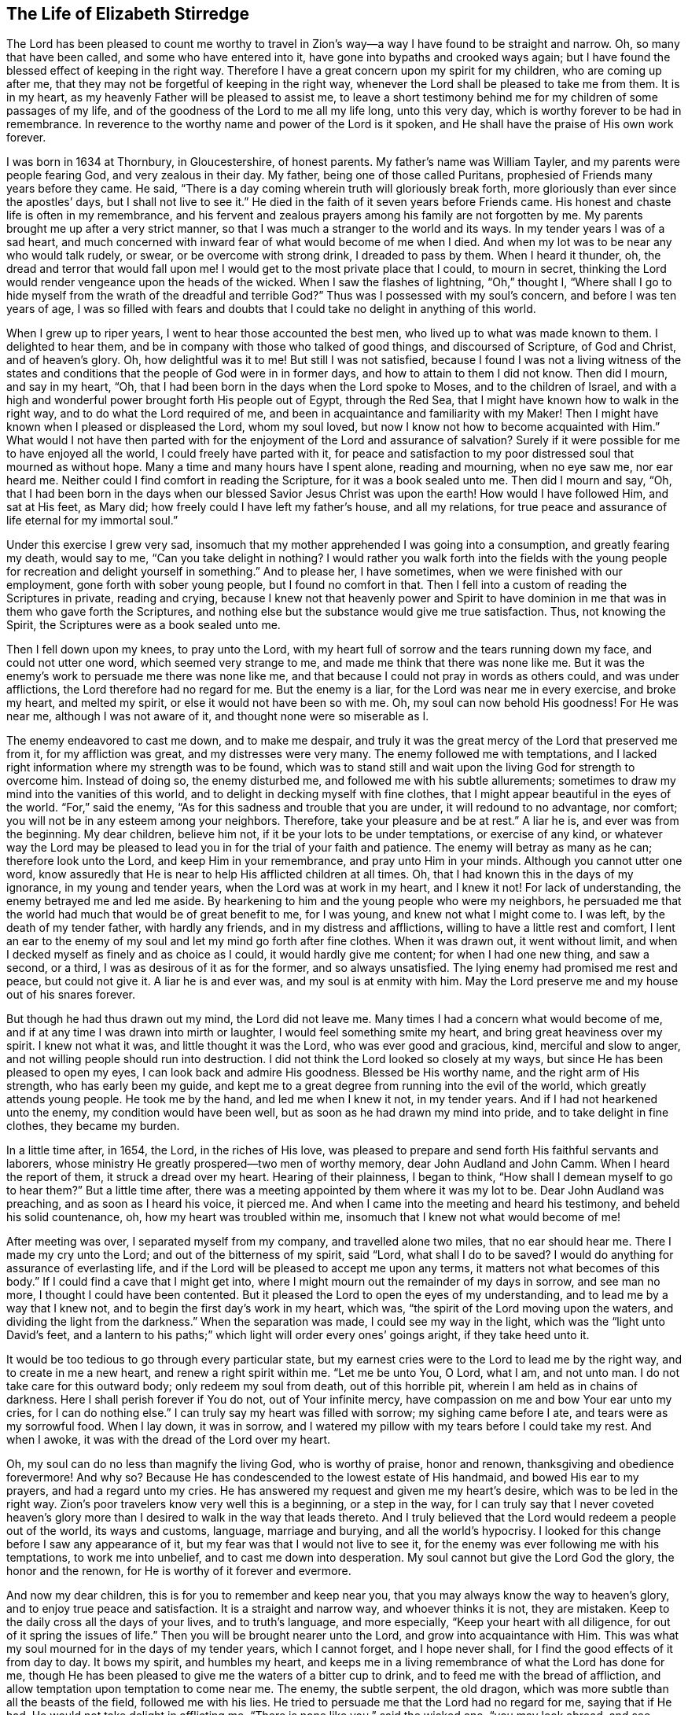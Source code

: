 == The Life of Elizabeth Stirredge

The Lord has been pleased to count me worthy to travel in Zion`'s way--a way
I have found to be straight and narrow.
Oh, so many that have been called,
and some who have entered into it, have gone into bypaths and crooked ways again;
but I have found the blessed effect of keeping in the right way.
Therefore I have a great concern upon my spirit for my children,
who are coming up after me, that they may not be forgetful of keeping in the right way,
whenever the Lord shall be pleased to take me from them.
It is in my heart, as my heavenly Father will be pleased to assist me,
to leave a short testimony behind me for my children of some passages of my life,
and of the goodness of the Lord to me all my life long, unto this very day,
which is worthy forever to be had in remembrance.
In reverence to the worthy name and power of the Lord is it spoken,
and He shall have the praise of His own work forever.

I was born in 1634 at Thornbury, in Gloucestershire, of honest parents.
My father`'s name was William Tayler, and my parents were people fearing God,
and very zealous in their day.
My father, being one of those called Puritans,
prophesied of Friends many years before they came.
He said, "`There is a day coming wherein truth will gloriously break forth,
more gloriously than ever since the apostles`' days, but I shall not live to see it.`"
He died in the faith of it seven years before Friends came.
His honest and chaste life is often in my remembrance,
and his fervent and zealous prayers among his family are not forgotten by me.
My parents brought me up after a very strict manner,
so that I was much a stranger to the world and its ways.
In my tender years I was of a sad heart,
and much concerned with inward fear of
what would become of me when I died.
And when my lot was to be near any who would talk rudely, or swear,
or be overcome with strong drink, I dreaded to pass by them.
When I heard it thunder, oh, the dread and terror that would fall upon me!
I would get to the most private place that I could, to mourn in secret,
thinking the Lord would render vengeance upon the heads of the wicked.
When I saw the flashes of lightning, "`Oh,`" thought I,
"`Where shall I go to hide myself from the wrath of the dreadful and terrible God?`"
Thus was I possessed with my soul`'s concern, and before I was ten years of age,
I was so filled with fears and doubts
that I could take no delight in anything of this world.

When I grew up to riper years, I went to hear those accounted the best men,
who lived up to what was made known to them.
I delighted to hear them, and be in company with those who talked of good things,
and discoursed of Scripture, of God and Christ, and of heaven`'s glory.
Oh, how delightful was it to me! But still I was not satisfied,
because I found I was not a living witness of the
states and conditions that the people of God were in
in former days, and how to attain to them I did not know.
Then did I mourn, and say in my heart, "`Oh,
that I had been born in the days when the Lord spoke to Moses,
and to the children of Israel,
and with a high and wonderful power brought forth His people out of Egypt,
through the Red Sea, that I might have known how to walk in the right way,
and to do what the Lord required of me,
and been in acquaintance and familiarity with my Maker!
Then I might have known when I pleased or displeased the Lord, whom my soul loved,
but now I know not how to become acquainted with Him.`"
What would I not have then parted with for the enjoyment of the Lord
and assurance of salvation? Surely if it were
possible for me to have enjoyed all the world,
I could freely have parted with it,
for peace and satisfaction to my poor distressed soul that mourned as without hope.
Many a time and many hours have I spent alone, reading and mourning, when no eye saw me,
nor ear heard me. Neither could I find comfort in reading the Scripture,
for it was a book sealed unto me.
Then did I mourn and say,
"`Oh, that I had been born in the days when our
blessed Savior Jesus Christ was upon the earth!
How would I have followed Him, and sat at His feet, as Mary did;
how freely could I have left my father`'s house, and all my relations,
for true peace and assurance of life eternal for my immortal soul.`"

Under this exercise I grew very sad,
insomuch that my mother apprehended I was going into a consumption,
and greatly fearing my death, would say to me,
"`Can you take delight in nothing? I would rather you
walk forth into the fields with the young people
for recreation and delight yourself in something.`"
And to please her, I have sometimes, when we were finished with our employment,
gone forth with sober young people, but I found no comfort in that.
Then I fell into a custom of reading the Scriptures in private,
reading and crying,
because I knew not that heavenly power and Spirit to have dominion in me
that was in them who gave forth the Scriptures,
and nothing else but the substance would give me true satisfaction.
Thus, not knowing the Spirit, the Scriptures were as a book sealed unto me.

Then I fell down upon my knees, to pray unto the Lord, with my heart full of sorrow
and the tears running down my face, and could not utter one word,
which seemed very strange to me, and made me think that there was none like me.
But it was the enemy`'s work to persuade me there was none like me,
and that because I could not pray in words as others could, and was under afflictions,
the Lord therefore had no regard for me.
But the enemy is a liar, for the Lord was near me in every exercise, and broke my heart,
and melted my spirit, or else it would not have been so with me.
Oh, my soul can now behold His goodness! For He was near me,
although I was not aware of it, and thought none were so miserable as I.

The enemy endeavored to cast me down, and to make me despair,
and truly it was the great mercy of the Lord that preserved me from it,
for my affliction was great, and my distresses were very many.
The enemy followed me with temptations,
and I lacked right information where my strength was to be found,
which was to stand still
and wait upon the living God for strength to overcome him.
Instead of doing so, the enemy disturbed me, and followed me with his subtle allurements;
sometimes to draw my mind into the vanities of this world,
and to delight in decking myself with fine clothes,
that I might appear beautiful in the eyes of the world.
"`For,`" said the enemy, "`As for this sadness and trouble that you are under,
it will redound to no advantage, nor comfort;
you will not be in any esteem among your neighbors. Therefore,
take your pleasure and be at rest.`"
A liar he is, and ever was from the beginning. My dear children, believe him not,
if it be your lots to be under temptations, or exercise of any kind,
or whatever way the Lord may be pleased to lead you in
for the trial of your faith and patience.
The enemy will betray as many as he can; therefore look unto the Lord,
and keep Him in your remembrance, and pray unto Him in your minds.
Although you cannot utter one word, know assuredly
that He is near to help His afflicted children at all times.
Oh, that I had known this in the days of my ignorance, in my young and tender years,
when the Lord was at work in my heart, and I knew it not!
For lack of understanding, the enemy betrayed me and led me aside.
By hearkening to him and the young people who were my neighbors,
he persuaded me that the world had much that would be of great benefit to me,
for I was young, and knew not what I might come to.
I was left, by the death of my tender father, with hardly any friends,
and in my distress and afflictions, willing to have a little rest and comfort,
I lent an ear to the enemy of my soul and let my mind go forth after fine clothes.
When it was drawn out, it went without limit,
and when I decked myself as finely and as choice as I could,
it would hardly give me content; for when I had one new thing, and saw a second,
or a third, I was as desirous of it as for the former, and so always unsatisfied.
The lying enemy had promised me rest and peace, but could not give it.
A liar he is and ever was, and my soul is at enmity with him.
May the Lord preserve me and my house out of his snares forever.

But though he had thus drawn out my mind, the Lord did not leave me.
Many times I had a concern what would become of me,
and if at any time I was drawn into mirth or laughter,
I would feel something smite my heart, and bring great heaviness over my spirit.
I knew not what it was, and little thought it was the Lord,
who was ever good and gracious, kind, merciful and slow to anger,
and not willing people should run into destruction.
I did not think the Lord looked so closely at my ways,
but since He has been pleased to open my eyes,
I can look back and admire His goodness. Blessed be His worthy name,
and the right arm of His strength, who has early been my guide,
and kept me to a great degree from running into the evil of the world,
which greatly attends young people.
He took me by the hand, and led me when I knew it not, in my tender years.
And if I had not hearkened unto the enemy, my condition would have been well,
but as soon as he had drawn my mind into pride, and to take delight in fine clothes,
they became my burden.

In a little time after, in 1654, the Lord, in the riches of His love,
was pleased to prepare and send forth His faithful servants and laborers,
whose ministry He greatly prospered--two men of worthy memory,
dear John Audland and John Camm. When I heard the report of them,
it struck a dread over my heart.
Hearing of their plainness, I began to think,
"`How shall I demean myself to go to hear them?`"
But a little time after, there was a meeting appointed by them where it was my lot to be.
Dear John Audland was preaching, and as soon as I heard his voice, it pierced me.
And when I came into the meeting and heard his testimony, and beheld his solid countenance,
oh, how my heart was troubled within me,
insomuch that I knew not what would become of me!

After meeting was over, I separated myself from my company,
and travelled alone two miles, that no ear should hear me.
There I made my cry unto the Lord;
and out of the bitterness of my spirit, said "`Lord,
what shall I do to be saved? I would do anything for assurance of everlasting life,
and if the Lord will be pleased to accept me upon any terms,
it matters not what becomes of this body.`"
If I could find a cave that I might get into,
where I might mourn out the remainder of my days in sorrow,
and see man no more, I thought I could have been contented.
But it pleased the Lord to open the eyes of my understanding,
and to lead me by a way that I knew not, and to begin the first day`'s work in my heart,
which was, "`the spirit of the Lord moving upon the waters,
and dividing the light from the darkness.`"
When the separation was made, I could see my way in the light,
which was the "`light unto David`'s feet,
and a lantern to his paths;`" which light will order every ones`' goings aright,
if they take heed unto it.

It would be too tedious to go through every particular state,
but my earnest cries were to the Lord to lead me by the right way,
and to create in me a new heart, and renew a right spirit within me.
"`Let me be unto You, O Lord, what I am, and not unto man.
I do not take care for this outward body; only redeem my soul from death,
out of this horrible pit, wherein I am held as in chains of darkness.
Here I shall perish forever if You do not, out of Your infinite mercy,
have compassion on me and bow Your ear unto my cries, for I can do nothing else.`"
I can truly say my heart was filled with sorrow; my sighing came before I ate,
and tears were as my sorrowful food. When I lay down, it was in sorrow,
and I watered my pillow with my tears before I could take my rest. And when I awoke,
it was with the dread of the Lord over my heart.

Oh, my soul can do no less than magnify the living God, who is worthy of praise,
honor and renown, thanksgiving and obedience forevermore!
And why so? Because He has condescended to the lowest estate of His handmaid,
and bowed His ear to my prayers, and had a regard unto my cries.
He has answered my request and given me my heart`'s desire,
which was to be led in the right way.
Zion`'s poor travelers know very well this is a beginning, or a step in the way,
for I can truly say that I never coveted heaven`'s glory
more than I desired to walk in the way that leads thereto.
And I truly believed that the Lord would redeem a people out of the world,
its ways and customs, language, marriage and burying, and all the world`'s hypocrisy.
I looked for this change before I saw any appearance of it, but my fear was that
I would not live to see it, for the enemy was ever following me with his temptations,
to work me into unbelief, and to cast me down into desperation.
My soul cannot but give the Lord God the glory, the honor and the renown,
for He is worthy of it forever and evermore.

And now my dear children, this is for you to remember and keep near you,
that you may always know the way to heaven`'s glory, and to enjoy true peace and satisfaction.
It is a straight and narrow way, and whoever thinks it is not, they are mistaken.
Keep to the daily cross all the days of your lives, and to truth`'s language,
and more especially, "`Keep your heart with all diligence,
for out of it spring the issues of life.`"
Then you will be brought nearer unto the Lord, and grow into acquaintance with Him.
This was what my soul mourned for in the days of my tender years, which I cannot forget,
and I hope never shall, for I find the good effects of it from day to day.
It bows my spirit, and humbles my heart,
and keeps me in a living remembrance of what the Lord has done for me,
though He has been pleased to give me the waters of a bitter cup to drink,
and to feed me with the bread of affliction,
and allow temptation upon temptation to come near me.
The enemy, the subtle serpent, the old dragon,
which was more subtle than all the beasts of the field, followed me with his lies.
He tried to persuade me that the Lord had no regard for me, saying that if He had,
He would not take delight in afflicting me.
"`There is none like you,`" said the wicked one, "`you may look abroad,
and see where you can find one whose sorrows are like yours.`"

Then I would wander alone in some remote place, where no eye could see me,
nor ear hear me, to make my cry unto the Lord,
who has sweetly comforted me and refreshed my spirit many a time,
and has kept my head above the waters.
Blessed be the worthy name of the Lord my God and the right arm of His strength,
which has wrought wonderfully for my deliverance, and cursed is the old dragon,
who ever envied man`'s prosperity.
He endeavored to destroy the blessed work of the Lord to the extent that he could,
even after the Lord had done much for me, and in a good measure redeemed my soul from death,
bringing me out of Egypt`'s darkness by a high hand and out-stretched arm,
and through the Red Sea,
where my soul had true cause to sing praises unto the most high God,
who lives forevermore.
Oh, let me never forget this great and wonderful deliverance,
but keep in that which will bow my heart from day to day
and humble my spirit before the Lord,
who has been pleased to do more for me than my tongue is able to declare!
And although I can say my eyes have seen afflictions, and no affliction seems joyous
but grievous for the present,
yet afterwards it brings the peaceable fruits of righteousness.

And now, my dear children,
my aim is to make you a little acquainted with the work of the Lord in my heart,
and also with the subtle devices and contrivances of the enemy of your immortal souls.
The enemy`'s way is to set his baits according to people`'s nature,
for therein he is most likely to prevail.
And because I was of a sad heart and very subject to be cast down,
therefore with all his might he endeavored to cast me into despair and unbelief,
persuading me I would never hold out to the end.
Then I would pray to the Lord to preserve me to the end,
for my affliction was very great, both inward and outward,
and many things the enemy cast before me seemed too hard for me to go through.
When my mind was sorrowful, the enemy gained ground in me
and filled me with imaginations until my heart grew hard before I was aware of it,
and I had lost that sweet enjoyment and heavenly fellowship with which I was comforted.
And when the enemy had gotten a little ground,
he set his baits so agreeably to my nature
that when I had any remembrance of the condition I was in before,
and now for a little time had lost, I had great cause to mourn to the Lord,
who was able to deliver me, as He had done many times.
I had great cause to magnify the worthy name of the Lord,
for He was pleased to comfort my afflicted soul.
Blessed be His holy name and the right arm of His strength, which lives forever.

Yet the enemy prevailed upon me a little further,
even when I was making my complaint to the Lord, saying in my heart,
"`There is no sorrow like mine.`"
And why none like mine? Because I had lost my Beloved,
He that had redeemed my soul from death and had done well for me,
and my loss was great. Oh, I could do no less but mourn for Him!
This mourning would have been very suitable to my condition,
had I been aware of that subtle serpent who was persuading me that I was discontented,
a murmurer and complainer, and that I made the Lord weary with my crying.
Then I believed I should be shut out of His kingdom,
for I knew it was the murmurers and complainers who perished in the wilderness.
So I was caught by his subtlety, and persuaded it was in vain to strive any longer,
for I would never inherit the kingdom of heaven.
But a liar he was, and ever will be, and my soul is at enmity with him.
May the Lord in whom I trust preserve me and my house forever.

I was twenty-one years of age when I was in this condition,
and it pleased my heavenly Father, who had a regard to me,
to make way for me to escape from this snare;
for in a little time it was my lot to be at a meeting
whith that faithful servant of the Lord, William Dewsbury.
A true messenger of the Lord this man was to many,
and on this day his testimony was mostly to the distressed and afflicted,
tossed with tempest and not comforted, in which state were many at that time, 1655.
After the meeting had ended, I dreaded to go to him,
for I thought he was one of great discerning,
and would be sensible of the hardness of my heart. If he judged me
I felt I would not be able to bear it, and yet I could not go away in peace
until I had been with him.
Seeing me approaching so heavily, he held up his hand, and with a raised voice said unto me,
"`Dear lamb, judge all thoughts and believe,
for blessed are they that believe and see not.`"
And with a raised voice said again, "`They were blessed that saw and believed,
but more blessed are they that believed and saw not.`"
Oh, he was one who had good tidings for me,
and great power accompanied his testimony at that time, for the hardness was taken away,
and my heart was opened by that ancient power that opened the heart of Lydia.
Everlasting praises be given unto Him that sits upon the throne forever,
who has preserved me out of the snares and subtle contrivances of the adversary.
My soul cannot but bless and praise the Lord my God,
who has preserved me out of the evil of the world.

My dear children, you have been brought up in the way of truth,
and it has been made known to you. Trust, therefore, in His name,
and believe that He will keep you unto the end.
He will assuredly do so, if you depart not from Him,
which I hope you will not while you live.
My prayers are both night and day for you,
and I can truly say that when any of our family have gone out of our habitation,
though upon outward occasions,
my prayers have ascended to the Lord for their preservation;
and unto this day the Lord has heard, blessed be His name.
For you may well remember the many dangers you have been preserved out of
that likely would have been hazardous to your lives.
But the Lord, in His infinite goodness,
has hitherto kept you all, that you may serve Him.

Therefore, dear children, forget not your duty to the Lord,
and the counsel that Jesus Christ gave to His disciples, which was to watch and pray,
that you may be preserved out of all dangers, both inward and outward,
which you may be liable to fall into if you do not keep to the guide of your youth.
But if you keep to Him, He will never depart from you.
"`Keep in remembrance your Creator in the days of your youth;`"
then He will keep you in the hour of temptation,
and will take care of you.
If you "`seek first the kingdom of God, and His righteousness,
all other things shall be added unto you.`" He has spoken it who cannot lie;
therefore put your trust in Him forever.
Then will my heavenly Father do for you as He has done for me,
in the days of my tender years.
He took me by the hand, and led me by a way I knew not. He made darkness light before me,
and has preserved me unto this very day in covenant with Himself.
"`Everlasting praises and honor be given to His holy name forever,`" says my soul.

You may remember many of the trials and difficulties the Lord has enabled me to go through,
though I was but weak and greatly afflicted with sickness, and very near the grave many times.
The Lord renewed my strength again and again,
to bear a faithful testimony for Him and His blessed truth.
Various trials and hardships has the Lord my Redeemer brought me through,
which, when I look back and consider, fill me with admiration
in remembering how my soul has escaped to this very day.
But this saying of Christ Jesus often comes before me, "`Greater is He that is in you,
than he that is in the world.`" And when He said to His disciples, "`Be of good cheer,
I have overcome the world.`" This has been a comfort to me many times.

I often remember a saying of a faithful servant and minister of Jesus Christ,
whose name was Miles Halhead, when I was under great exercise.
He steadfastly looking upon me, said, "`Dear child, if you continue in the truth,
you will make an honorable woman for the Lord,
for the Lord God will honor you with His blessed testimony.`"
And ten years after, in 1665, he came to my habitation, and said to me,
"`My love and life is with you, for the sake of the blessed work that is going on in you.
May the Lord God keep you faithful, for He will require harder things of you
than you are aware of. May He give you strength to perform them,
and keep you faithful to His blessed testimony.
My prayers shall be for you, as often as I remember you.`"

Soon after this, the Lord opened my mouth in a testimony,
and a great exercise fell upon us, in which we were exposed to much suffering.
The least of what we suffered was loss of goods, beating and hurling to and fro,
and dragging out of our meetinghouse, among many other abuses,
which the Lord made us able to go through, and sanctified to us.
I have been concerned for fear my friends should suffer for me, but not for myself,
for I could truly say, "`My heart was given up to serve the Lord, come what would come.`"
My soul blesses the Lord, that He accounted us worthy to suffer for His name sake.
For in this time of suffering,
a selfish separating spirit began to break forth among us,
which added to our affliction more than all our persecutors could do,
even though at this time we went in great hazard of our lives to our meetings,
for the informers were so wicked and inhuman, and filled with envy and madness,
that they swore "`It was no more sin to kill us,
than it was to kill a louse;`" and "`that they would bathe their swords in our blood.`"
But blessed be the Lord our God, who lives forever.
We were in no way frightened by these things, nor concerned by them,
for we knew that He in whom we believed
was able to deliver His chosen ones who put their trust in Him.

My dear children, some of these things you know, your eyes have seen them.
And though but young and tender, yet the Lord kept you from the fear of men.
In this time, there fell upon me another greater exercise of spirit,
which seemed so strange and extraordinary,
that I could not believe the Lord would require such a service of me,
who was so weak and contemptible, so unfit and unlikely, my understanding but shallow,
and my capacity but small and very low in my own eyes.
Looking so much at my insufficiency made me strive hard against it,
and I cried often within myself, "`Surely this is something to ensnare me,
for the Lord does not require such things of me,
seeing there are so many wise and good men who are more honorable and fit for such service than I.
Oh Lord, remove it far from me,
and require anything else of me, that I can better perform.`"

Thus did I reason and strive against it, till my sorrow was so great
that I knew not whether the Lord would ever accept me again.
Then I cried unto the Lord again and again, "`Lord, if You have found me worthy,
make my way plain before me, and I will follow You,
for You know that I would not willingly offend You.`"
Knowing myself to be of a weak capacity,
I did not think the Lord would make choice of such a contemptible instrument as I
to leave my habitation and tender children, who were young, to go to King Charles,
a hundred miles off, and with such a plain testimony as the Lord required of me.
This made me go bowed down many months under the exercise of it,
and oftentimes I strove against it.
I could get no rest
except in giving up to obey the Lord in all things that He required of me.
And though it seemed hard and strange to me, yet the Lord made hard things easy,
according to His promise to me.
When I was going from my children,
and knew not but my life might be required for my testimony,
the will of the Lord appeared so plain;
yet when I looked upon my children, my heart yearned towards them.
These words ran through me, "`If you can believe, you shall see all things accomplished,
and you shall return in peace, and your reward shall be with you.`"
Forever blessed be the name and power of the Lord, for He sustained me in my journey,
gave me strength to do His will, and granted His living presence to accompany me,
which is the greatest comfort that can be enjoyed.

[.offset]
This was my testimony to King Charles II., in the eleventh month of the year 1670.

[.embedded-content-document.address]
--

This is unto you, O king.
Hear what the Lord has committed unto my charge concerning you.
As you have been the cause of making many desolate, so will the Lord lay you desolate;
and as many as have been the cause of persecuting and
shedding the blood of My dear children,
in the day when I call all to an account, I will plead with them, says the Lord.
Therefore hear and fear the Lord God of heaven and earth,
for of His righteous judgments all shall be made partakers;
from the king that sits upon the throne to the beggar upon the dunghill.

--

This testimony I delivered into his hands, with these words, "`Hear, oh king,
and fear the Lord God of heaven and earth.`"
I can truly say that the dread of the most high God was upon me, which made me tremble,
and great agony was over my spirit, insomuch that paleness came into his face,
and with a mournful voice he said, "`I thank you good woman.`"
My soul honors and magnifies the name and power of the Lord my God
for keeping me faithful to His testimony and giving me strength to do His will.
He made good His promise, that "`If I could believe, I would return in peace,
and my reward would be with me.`"
So the Lord blessed my going forth. His presence was with me in my journey,
preserved my family well, and my coming home was with joy and peace in my bosom.
Everlasting praises, glory and honor be given unto Him that sits on the throne,
and to the Lamb forevermore.

May you remember the goodness of the Lord to His children,
who faithfully follow and obey Him with their whole hearts,
though they may be attended with many weaknesses and are at times crying to the Lord,
"`Oh my weakness, I am not able to go through this great work,
neither indeed am I worthy.
There are many honorable wise men whom You have prepared for Your service
that are fitter than I am, and there seem so many mountains and difficulties in my view,
that it appears too difficult for me to go through.`"
I gave way to the reasoner in this way many times, till my sorrow has been so great,
that I have not known which way to turn, and it dimmed my sight, and hurt my life,
and plunged my soul into trouble.
But it pleased the Lord to appear in a needful hour,
and turn back the enemy of my soul`'s peace.
He showed me that He took pleasure in choosing the weak
and them who were nothing in their own eyes, and could do nothing, no,
not so much as utter a word but what the Lord gives them
in testimony for the living God,
that the Scriptures of truth may be fulfilled in this our day, as it was in times past,
that no flesh should glory in His presence.
Then did I freely give up to obey the requirings of the Lord with peace and comfort,
and received the blessed reward in my bosom, as I have already said.
Our exercise continued by our persecutors,
but blessed be the name and power of the Lord for His infinite mercies,
for according to the day, so was our strength.

A little time after,
the officers came and demanded money for the king because of our meeting together.
My husband answered them, "`If I owed the king any, I would surely pay him;
but seeing I owe him no money, I will pay him none.`"
They asked permission to seize his goods, to which he said, "`If you will take my goods,
I cannot hinder you, but I will not give you permission to take them,
nor will I be an accessary to your taking them.`"
The officers saw our innocence, for we were in our shop at our lawful calling,
with our hands to our labor, and our children with us.
Then the constable leaned his head down upon his hand with a heavy heart, and said,
"`It is against my conscience to take their goods from them.`"
Then I said, "`John, be careful of wronging your conscience,
for what could the Lord do more for you than to place His good spirit in your heart,
to teach you what you should do, and what you should leave undone?`"
He said, "`I know not what to do in this matter; if paying the money once would do,
I would do it, but it will not end so,
it will continue to be thus as long as you keep going to meetings,
for the rulers have made such laws as have never existed in any age.`"
I said, "`John, when you have wronged your conscience,
and brought a burden upon your spirit, it is not the rulers who can remove it from you.
If you should go to the rulers and say,
'`I have done that which was against my conscience to do,`'
they may say as the rulers did to Judas, '`What is that to us, see you to that.`'`"

The officers who were with him came and pulled down our goods,
and the power of the Lord smote them,
insomuch that paleness was in their faces and their lips quivered,
and their hands did so shake, that they could not hold it long.
Then they attempted to force a poor man to carry them, but he refused until they forced him,
and laid them upon his arms and shoulders.
But he, looking much like a dead man, replied,
"`You force me to do that which you cannot do yourselves;
neither can I.`" He trembled very much, though we had said nothing to them after they came in,
but rejoiced that the Lord had found us worthy to
suffer for His blessed truth and testimony.

A little time after,
they had a meeting to appraise the goods taken from us and other Friends.
There met together seven men called justices, and the officers and sheriffs,
bailiff, and many more of their confederates, a great room full of them.
I was at work in our shop,
and seeing the constable carrying some of the goods to be appraised,
it immediately came into my heart to go after them.
I did not know one word that I should say to them,
which made me consider a lttle for what reason I should go,
but it more and more rested upon me to go.

When I came within the door, I sat down like one that was a fool,
and had not one word to say, as near as I can count the time,
for half or three quarters of an hour.
But when I came in, they were greatly disquieted in their minds,
and hurried in their business.
They said, "`We can do nothing while she is with us.`"
The justices called one to another to cause me to be taken away many times,
saying, "`We shall not do any business this day, but spend our time in vain,
if this woman sits here.`"
They often attempted to make me speak what I had to say and be gone,
but could not prevail with me.
Then they called to the man of the house to take me away,
solemnly protesting never to come to his house again if he would not take me away.
But the man had not power to touch me, but full of trouble, said, "`Sir,
I cannot lay hands on her, for she is my honest neighbor.`" And turning towards me,
he said, "`Please neighbor Stirredge, if you have anything to say, speak,
that you may be gone.`"
One of the justices in great rage and fury
solemnly protested he would never sit with them any more if they did not take me away,
wondering at their folly for letting me alone.
Then he opened the back door, and went out, as though he would be gone,
but in a little time came in again, saying,
"`What! Is she here still? I wonder at your folly!`"
Then the power of the Lord fell upon me, and filled my heart with a warning to them,
telling them, "`It is in vain to be found striving against the Lord and His people.
Your work will not prosper, for the great God of heaven and earth will be too strong for you.`"
Therefore I warned them to repent, and amend their lives before it be too late,
"`For the Lord will smite you unaware, and in an hour not expected by you;
therefore remember that the Lord has afforded you a day of warning,
before destruction comes upon you.`"
This and much more ran through me at that time,
and the Lord was pleased in a very short time to fulfill that testimony to them.
For in a few weeks, as they were making merry at a feast, two of them died suddenly
after dinner, and the rest barely escaped.
This was about the year 1674.

I write this not to rejoice at the fall of our enemies,
but for you to consider the goodness and mercies
and dealing of the Lord with His people in all ages,
and to keep in remembrance His lovingkindness and forbearance to the very wicked,
who are provoking Him to pour down His vengeance upon their heads.
Yet so great is His mercy, that He always warns the wicked,
and gives them time to repent and space to amend their lives,
that the Lord may be clear in the day of account, which day will surely come upon all.

Therefore, my dear children, remember your latter end, and the day of account,
and keep a bridle to your tongues; for he that knows not a bridle to his tongue,
his religion is vain.
And keep to the daily cross, which is the power of God to salvation.
If you will be heirs of the kingdom of heaven, and of the crown immortal,
you must take up the daily cross, for "`No cross, no crown.`"
The cross will keep your minds in subjection to the living God; and being in subjection,
and standing in awe that you sin not, you will be kept near to the Lord,
in a living acquaintance with Him.
Then He will take delight to bless you more and more,
to instruct you, and to counsel you in His way, which is pure and holy,
and will not permit any unholiness nor uncleanness.

Beware of the world and the people thereof; be not in too much familiarity with them,
nor let in their spirit to mix with yours.
This has been the hurt of many who have made a
good beginning and been going on their way,
yet have erred for lack of watchfulness, and keeping to the guide of their youth,
the light of Christ Jesus.
This light is the way to salvation, and whoever comes in any other way is a thief and a robber.

The way you know; you have been trained up in it.
The concern of my spirit is that you may keep in it, and be concerned for your children,
as your father and I have been for you.
Train them up in the way of truth,
and keep them out of the beggarly rudiments of this world,
that they may grow up in plainness, and keep to the plain language, both you and they,
which has become a very indifferent thing among many of the professors of truth.
In the beginning we went through great exercise for that reason.
For my part, I had a concern upon my spirit because I shifted many times from that word.
I would have said any word rather than thee or thou,
that would have answered the matter I was concerned in, but still I was condemned,
and guilt followed me.
I was not clear in the sight of God; my way was hedged up with thorns.
I could go no further until I had yielded obedience unto the little things.
Then I walked alone, as I frequently used to do when things came heavily upon me,
where I might be private from all except my soul`'s concern.
Oh, that desolate place where I used to retire alone!
How many times has my soul met with my Beloved there, who has sweetly comforted me,
when my soul has been sick of love and full of doubts, for fear He had forsaken me!
But blessed be His name who lives forever, for He still appeared in a needful time,
when my soul was distressed for Him, and then was the time I truly prized Him.
This is the way of the Lord`'s dealing with His people,
that He may teach them to be humble, and train them up as children,
that they may learn obedience in all things to do His will.
And this is His end in chastening--to make them fit for His service.

I little thought that the Lord would have spared me so many years
to bear a faithful testimony to His blessed truth
and powerful appearance in the breaking forth of His glorious
light and life unto many thousands who sat in darkness,
whose state was miserable and many times past hope of ever seeing a good day,
being at their wits-end, with horror, dread, and anguish in their hearts.
Oh, these were they that would receive and prize the
blessed offers of God`'s everlasting love and appearance,
though it was in the way of His judgments!
I can truly say that my heart and soul delighted in judgment;
though one woe was poured out after another,
yet blessed be the day in which the everlasting truth was first sounded in my ears,
which was in the nineteenth year of my age. That it never be forgotten by me,
is my soul`'s desire.
But more blessed be the name of the Lord our God, and the right arm of His power,
which has been made bare from day to day, and from year to year,
for the carrying on of His work, and the preservation of His children.

The greatest exercise that ever I met with
was concerning the separating spirit that first
began to appear in John Story and John Wilkinson,
about the year 1670.
I find a concern upon my spirit to leave a short
relation of my exercises in the service for the Lord and
His blessed truth and testimony, that He,
in the riches of His love, had made my heart and soul a partaker of.
Praises be given to His holy name forever.

In the year 1670, which was a time of great suffering among Friends,
and from that time forward, as it is well known,
we went to our meetings at the peril of our lives, and our goods were taken for a prey.
In this time of great exercise did this dividing spirit begin to appear,
and in a very crafty manner ensnared the hearts of the simple.
There were many whom the Lord had reached unto
in the breaking forth of His wonderful power,
and whom He had enriched both inwardly and outwardly,
but who had forgotten the days of their distress, where the Lord first found them out.
These had caused the offense of the cross to cease, and had gone into ease and liberty.
Oh, how did such as these join in with that dividing spirit,
to the grief of the souls of the faithful!

Our sorrow for the loss of our brethren was greater than for all our persecutions,
or loss of goods, or all other abuses whatsoever.
Indeed, great was our sorrow on every hand, and my soul was mostly concerned for the Lord,
and His blessed truth and testimony.
How did my heart pant after the Lord, and my soul travailed night and day before Him,
for strength to stand a faithful witness for the living God,
with whom I had made covenant,
where the Lord first met with me when I was bewailing myself, saying in my heart, "`Oh,
that I could find out a cave in the earth, wherein I might mourn out my days in sorrow,
and see man no more; or that the Lord would be pleased to accept me upon any terms;
or if my life would be accepted as a ransom for my soul,
I would be very willing to part with it.`"
The cry many a time ran through my heart, "`Oh Lord, what shall I do to be saved?`"

The appearance of the Lord in that state was very precious to me,
I very gladly entered into covenant with Him, to serve Him forever,
if He would redeem my soul from death,
and from under the power of him that was too strong for me.
And seeing that the Lord in His infinite mercy was so good and gracious to me
as to give me my heart`'s desire, how could I forget it? No,
rather let my right hand forget her cunning,
and my tongue cleave to the roof of my mouth,
before I should forget to pay the vows made to the Lord in my distress.

And now to come to the matter, concerning this libertine spirit.
In the aforesaid year, 1670, when these people began their work,
the priest`'s son of our town was one of the informers,
and his curate another.
The priest`'s son bought a new sword, and swore he would bathe it in our blood, and said,
"`it was no more sin to kill a Quaker, than it was to kill a louse.`"
Thus they began their dreadful work, though it be too tedious to run through the particulars.
They first nailed up our meetinghouse door, and set a guard before it.
And it being on a day that the petty sessions were kept in the town of Kainsham,
four miles from Bristol, and several justices being there,
they sent the bailiff and other officers, attended with a mob,
who came in great rage with clubs and other weapons.
Notwithstanding the Lord was gracious to us,
and gave us strength according to the day, and opened my mouth in a testimony
for the encouragement of Friends, and in praise to God,
for counting us worthy to suffer for His name and truth`'s sake.
Afterwards another woman spoke, encouraging Friends,
and the power of the Lord was so livingly felt among us, that our enemies fell,
and could hardly speak to ask us our names.
At length we were fined twenty pounds a piece, and when meeting ended,
we came away rejoicing.
Indeed there was great cause for it,
for the power of God was over all to our great comfort.

But for all this, the clouds gathered blackness, the storm raised higher and higher,
and dismal days appeared. Many set their wits at work,
and consulted together how to meet in private, out of our enemies`' sight.
It was but a little time that our meeting held together that day,
for one who had been a great preacher was soon weary with standing in the street
at our meetinghouse door, and was greatly offended with us
for not leaving our meetinghouse to meet with him in his dwelling-house.
But there was a little remnant that could not conform to the will of man,
but feared the Lord, and dreaded to deny Him before men.

Then R. W., who was John Story`'s associate, while the said John Story abode in our parts,
sent a messenger to tell us, "`that if we would come and meet with him
and some others in private, we might sit together in quietness and stillness,
and wait upon the Lord, and enjoy the benefit of our meeting,
which would be better than standing in the street, to be hurried and thronged together,
with hardly any time of stillness to wait upon God.`"
A very plausible bait the enemy cast in their view, and too many were taken in the snare.
But when I heard this message delivered from the wise preacher afore-named,
oh, the concern that fell upon me
in consideration of those who had been preachers among us many years,
and should have been a strength to the weak, and encouragers of the people,
and feet to the lame, and eyes to the blind; that such men should have no more courage,
nor zeal, nor love to the Lord and His blessed truth!

It became my great grief, and I sorrowed night and day, saying:
"`Lord, strengthen your weak ones,
and make the little ones as strong as David.
Give us courage and boldness to stand as faithful witnesses for Your blessed truth.`"
And blessed forever be the Lord our God, for He answered my request,
and according to the day was our strength renewed.
Blessed be the hand that never failed us, nor any who put their trust in Him.
So they parted from us,
and left us as it were in the open field to encounter with our enemies,
who the more triumphed, and made a byword of them and us, and cried out,
"`here are the fools; the wise men have left them.
Aye,`" said they,
"`the wise ones have more wit than to meet so near the justice`'s
house to aggravate him and ruin themselves.
They are wise men to save themselves, and what they have, but these are the fools.
They will ruin themselves regardless of what we do,
a poor company of ignorant fools that know not their right hand from their left.
Do you think to stand against all the powers of the earth? A company of silly fools!`"

Thus they pleased themselves with such discourses.
To hear of any of our brethren losing ground in this way was a grievous exercise to us;
for instead of retreating to the house of R.W.
they should have been as valiants in Israel,
and have gone before the little ones like valiant champions,
to bear the brunt of the battle,
that our enemies might have seen their courage and valor for the Lord of hosts.
In this way the Lord, through His instruments, might have been glorified,
and His blessed name and truth honored and exalted over all,
who alone is worthy of all honor and praise forevermore.

But if any should say, "`Was this a discouragement to you little ones?`"
I answer "`No, our fear and zeal towards God was increased.`"
And I can say, to the praise and honor of His everlasting name,
that my cries and supplications ascended night and day unto Him
for strength to stand in my lot and testimony,
and that I might be made able to hold out to the end.
And forever blessed be the Lord,
for He strengthened my weakness, and made the weak as strong as David,
and afforded His living presence among us, to our great comfort.
But still my exercise increased, which drove me to a narrow search,
and a deep consideration of the cause of my great exercise, crying to the Lord,
"`Lord, what will You have me to do? Will You be pleased to make known Your will
concerning me? Is there anything lodging in my heart that offends You? Oh,
purge it out, I beseech You. Search my heart, and try my reins,
for I love to be searched and tried.
Lord, will You be better pleased for us to go and meet with our Friends who
are gone from us? Is there service there that we know not of,
or am I too forward, or over-zealous for Your truth?`"
To this inquiry, the answer suited my inquiring heart: "`Keep your meeting-time and place,
be valiant for My truth upon earth, and I will crown you with honor.`"
Oh, blessed be His eternal name! No greater honor does my soul desire
than to be preserved in His fear.

At another time in great exercise, it often sounded in my heart,
"`I will gather from afar, from the East, West, North and South,
and they shall come and sit down in the kingdom, with Abraham, Isaac and Jacob,
and the children of the kingdom shall be cast out.`"
Then a concern fell upon me, and my cry to the Lord was,
"`Save the children of the kingdom. Oh, gather from afar,
and bring near those that are far off, and save the children of the kingdom!`"
This was my daily and hourly exercise, and many times I said within myself,
"`O Lord, save the children of the kingdom, or take me to Yourself
while Your mercy is continued unto me. Let me not live to be cast out of Your kingdom.`"

Thus the Lord gently led me towards the service and
testimony that He was pleased to lay upon me to bear,
which was the greatest trial that I ever met with.
My exercise increased, my inward pains grew stronger and stronger,
my heart was troubled within me, my eyes were as a fountain of tears, and I cried out,
"`Woe is me, that ever I was born.
Oh, what is the matter that everything within me seems to be in turmoil!`"
Then the word ran through my heart, "`My indignation is kindled,
and My anger is waxed hot against this people, and My controversy shall be with them.
The time is coming when they will bring more dishonor to My name and truth
than is brought by open profaneness,
and you shall be an instrument to proclaim it in their ears.`"
This saying made me to tremble before the Lord, crying,
"`Oh Lord! Why will You require such hard things of me? Lord, look upon my afflictions,
and lay no more upon me than I am able to bear.
They will not hear me, who am a contemptible instrument.
And seeing they despise the service of women so much,
make use of them that are more worthy.`"
I oftentimes cried to the Lord to remove it from me, still crying out of my unworthiness,
"`Oh, how unfit am I for such service!`"
The answer I received was, "`They shall be made worthy that dwell low in My fear.`"
So we continued under great suffering,
a poor little remnant, as one may term it, in the open field,
to encounter with our enemies.
But forever magnified be the name and power of our God;
His presence was our life and strength, and according to the day was strength given.
Therefore we had great cause to say, "`Good is the Lord,
His mercies endure forever,`" and to praise His name,
that He made us worthy to suffer for His truth`'s sake,
keeping us faithful to stand for our God, and confess Him before men.
For I can say, to His praise, that I was so encouraged in all times of persecution,
wherein I might bear my testimony for the Lord, who had redeemed my soul from death
and raised me out of the pit of misery, that I rejoiced to do the will of the Lord,
and to stand a faithful witness for Him,
for it was more to me than all that ever my eyes beheld.
I was constrained in the fear of the Lord
to warn these misled people of the dreadful day of the Lord,
and to call them to repentance for their unfaithfulness.
And thus we went on in our continual exercise, and in the strength of the Lord,
and by the assistance of His holy power, were borne up in it.

But now to come to what is most before me,
that all may understand how the enemy works in a mystery,
and under a fair pretense to betray the precious life,
and lead out from the simplicity of the Gospel,
which is foolishness to the wisdom of the world.

In this troublesome time, it came into my heart to visit Friends in Wiltshire,
where I had heard much of John Story`'s actions.
He had much reproached several women
for bearing their testimony against that spirit of separation.
I met with two good women who had been upon the service of truth,
and had a good testimony, whom he grieved, bidding them go home about their business,
and wash their dishes, and not go about to preach,
saying that Paul did absolutely forbid women to preach, and so sent them home crying.
And furthermore, he counseled Friends to use Christian prudence,
and remember what is said in Scripture, "`If you are persecuted in one city,
flee to another.`"
So he would rather them alter the day and time of their usual meeting.
There was a little meeting in a dwelling-house, and he importuned them to remove it,
or alter the time. The woman Friend of the house was soon won over by them,
not being so zealous for the truth as she should have been.
Her husband, being more faithful, would not be caught in that snare.
She fell at difference with him, and said,
"`Do you not think that God will reveal His secrets to such a man as John Story,
more than to us? Yes, surely; and if the Lord is pleased to save us, and what we have,
and make him an instrument, why shall not we receive his counsel?`"
A very subtle bait, to catch the poor ignorant people.
This was a great grief to the sincere-hearted;
it caused many to know days and nights of sorrow.
But still this testimony always lived in my heart,
that God`'s anger was kindled against that spirit,
whose followers have turned their backs on truth`'s testimony,
and were not only fallen into that snare themselves, but endeavored to ensnare many more.
The concern of it began to come over me, insomuch that I dreaded to go to a meeting
for fear that testimony would be required of me, but the time was not yet come.

There came a faithful servant of the Lord to our meeting, whose name was Miles Halhead,
a man wonderfully endowed with the power of the Lord, and great discerning.
He came to see me, and said, "`My love runs to you,
for the sake of the work that is in you, for God will require hard things of you.
You little think what is at work in your heart.
May the Lord God of my life keep you faithful! My prayers shall be for you,
as often as I have you in remembrance. You are as my own life, and sealed in my bosom, and
I cannot forget you. So, dear child, farewell. The Lord my God has sent me forth once more,
and when I return home, He will cut the thread of my life in two.`"
And so it was.
But, oh, the goodness of the Lord with that salutation overflowed my whole heart,
and melted me into tenderness, and my eyes as a fountain of tears, saying within myself,
"`What am I but a poor helpless creature,
and am not worthy of the least of these great favors and
mercies that the dear servant of the Lord is speaking of.
And surely if the Lord be with me,
why is it thus with me? I am under great exercises daily, and many straits.`"
Sometimes it seemed to me as if the Lord had withdrawn Himself from me,
which caused great sorrow of heart.

In a little time after, our lots were cast at Bristol,
where John Story was most of his time. The height of persecution being a little over,
he could preach one hour after another, while one word would hang to another,
to the hindrance of several travailing souls, who have been pained at the heart,
desiring a little time to ease their spirits and discharge their duty,
that all might have been comforted together.
But instead of that, a cloud of darkness has come over, which made many to groan.
Oh, the agony I have been in to come forth with the testimony which had been with me,
which testimony I had been so long confirmed in.
Many nights and days and weeks and months have I gone on in sorrow and pain,
and have eaten no pleasant bread.
And many times have I lain down in sorrow, and watered my pillow with my tears,
crying out, "`O Lord, what will become of me, and what shall I do?`" And the Lord said,
"`A testimony I do require of you.`"
Then I said, "`O Lord, if You will open my heart to declare of Your goodness,
and what You have done for Your people, and to tell of Your noble acts,
and Your manifold mercies, how ready should I be to do it! But these are hard things,
who can bear them?`"

Thus I reasoned with the Lord till my burden became too heavy for me to bear.
When I would go forth in my lawful concerns,
and see any of these misled people,
pain did take hold of me, distress and anguish of spirit,
insomuch that I sought private places to mourn in, saying,
"`What shall I do? Send me to a nation of a strange language, whose face I never knew,
and make use of a better instrument for this great work. They will not hear me,
who am a contemptible instrument,
neither do I know whether any of them will receive my testimony.`"

Not one knew for what reason I went through such great exercises.
Many Friends said that something lay weightily upon me,
insomuch that I could hardly go on my feet,
and they wondered that I did not give up to obey it, and said
that I hurt myself and the meeting too.

I cannot but greatly admire the mercy and lovingkindness of the Lord
and His long forbearance with me,
in that He did not cut me off in my disobedience to Him,
when I knew what He required of me as well as I knew my right hand from my left,
and would not obey Him.
But still I reasoned and cried out, "`What shall I do!`"
I thought that if any one had borne a testimony in public before me,
I could the better have done it, but to be one of the first, being such a contemptible one,
I could not do it.
But what mercy did not do, judgment did.
The Lord was pleased to lay His hand heavy upon me,
and with His correcting rod chastised me,
and I felt more of the displeasure of the Lord for my backwardness to His requirings
than ever I did for my former transgressions.
I may say, as true as ever Jonah was plunged into the deep,
and his head wrapped about with weeds, so was my soul plunged into a gulf of misery,
insomuch that all hope of ever finding favor with God again was hid from me,
and I was left to lament in sorrow, as one without hope.

How did my heart lament, and my soul languish night and day!
I said, "`Oh, that the Lord would be pleased to show mercy once more,
to raise up my life again,
and redeem my soul out of this horrible pit wherein I am held as with chains.
Bring me to my former state again, and require what You please,
and I will obey Your voice,
though I should be hated by all men upon the face of the earth.`"

And before I could take any rest, I made a deep engagement to the Lord,
to do whatever He required of me, if He would give me strength and be with me.
So when first-day morning came, I had a great concern upon me.
And when I sat down to wait upon the Lord, the power of the Lord seized on me,
which made me tremble, insomuch that my bones were shaken, and my teeth chattered,
and I was in great agony.
I stood up with a dreadful testimony,
and proclaimed God`'s controversy with the
exalted and high among the professors of truth,
and such as had departed from the cross of our Lord Jesus Christ,
with whom God`'s anger was waxed hot.
I warned them to repent while they had a day, and more to that effect,
but as short as I could.
Then a Friend stood up with a great concern upon him, saying,
"`A living testimony is the God of heaven and earth
raising up among the poor and contemptible ones,
that shall stand over your heads forevermore.`"
So he went on in great authority, and the power of the Lord was manifested among us.
"`O glory be to His everlasting name forevermore,`" says my soul,
"`for His blessed appearance to us that day, and for all His mercies.
For He returned me a hundred fold into my bosom,
after all my unworthy consulting against the motions of
the spirit of so merciful and compassionate a Father,
who after He had corrected me received me into favor again.`"
Glory to Him forevermore, for when I had cleared my conscience,
the peace and consolation I received from the Lord were more to me than all the world,
or the friendship of it.

Some time after, John Story and three of his party came to my house to rebuke me,
and were very proud, and spoke great and lofty words, thinking thereby to discourage me.
John Story asked me what I had to lay to his charge,
and what I had against him. I told him, "`What I have against you
I never received from man, nor by any information from any one,
but what I have against you is from the evidence of God in my own conscience.`"
"`The evidence of God in your conscience,`" said he in a deriding manner,
"`that is not sufficient for you!`"
I said it was sufficient for me, for by what else should I try spirits,
but by the evidence of God in my own conscience?
So he said again, "`that was not sufficient for you!`"
My husband said, "`John, what will you direct us to now? Have not you,
and all other Friends, directed us to God`'s witness in our own conscience,
and now you say it is not sufficient?`"
And he said again, "`It is not sufficient
unless you could bring a witness that I had done some evil action.
Of what can you accuse me? Or else what good is your charge, having nothing against me?`"

I could have laid enough to his charge of his manner of acting in time of persecution,
but being willing to be short with him, I said,
"`I have this to say to you,
that your conduct in public meetings differs much from the apostle, who said,
'`if anything be revealed to him that sits by, the first is to be silent.`'
You take up the whole time of the meeting,
although there have been many who, before your very eyes,
have had a great concern from the Lord to speak.
So what you do is not ignorantly, but willfully.`"
He answered me very angrily, and said, "`If I do do so,
what can you make of that?`" I said, "`You are out of the order of the Gospel,
for it is said, '`the church may exercise one by one;`'
and you do not do as you would have done unto you.`"
And I further told him, "`This is not your place to abide here preaching,
and burdening the souls of the innocent. Your place is to return home into the North,
and be reconciled to your brethren, before you go to offer your gift.`"
Many great and lofty words proceeded from him and his three friends who were with him,
and they went away sorely displeased.

Their rage increased towards me and many faithful
Friends who had sat under their dead ministry,
but mostly against me for discharging my duty
in obedience to what the Lord required of me and committed to my charge
concerning that spirit which for some time endeavored to rule over God`'s heritage;
which made many sensible ones go bowed down many a time.
My soul is a living witness, with many more, of what I have here declared,
which is but little of their persecution towards me in consideration of what follows,
for the Lord was pleased to continue my exercise in that city
where John Story abode much of his time.
Several more of that dividing spirit oftentimes frequented there,
and the Lord was pleased to make me so sensible of them,
that in the night season I had many a sore travail of spirit,
when I knew not of them by information from any one.
Then did I cry unto the Lord in secret,
"`What shall I do to go through such hard things? Oh, that I may be excused,
or that You will be pleased to keep me in silence this day.
Then should I be very willing to go to meeting to wait upon You,
and to sit under the shadow of Your wing with great delight,
where Your fruit will be pleasant to my taste.`"
Then the covenant would come up before me that I made with the Lord in the days of my distress,
when all the world, and the friendship of it,
would not yield one drop of comfort to my poor distressed soul.
I promised the Lord in that day, twenty years before,
that if He would redeem my soul from death, and give me assurance of life,
I would serve Him all my days, if He would give me strength and be with me,
for it mattered not what I went through for His name`'s sake.
It would often come to my mind that they who followed the Lord, and loved Him most,
did whatever He commanded them.
I cannot but admire the long forbearance and lovingkindness of the Lord,
that He has not cut me off in my gainsaying and unfaithfulness,
for I never lacked the assistance of His holy Spirit in giving up to His requirings.
Blessed be the name of the Lord our God and the right arm of His strength forevermore,
who alone has been our keeper and preserver to this very day.
Glory be to His great name forevermore.

I shall give a little account of one meeting in Bristol,
which was one of the greatest exercises that ever I met with,
or ever went through since I had a remembrance.
When I was going to the meeting, I had a great exercise upon my spirit, and knew not the cause.
But after some time of waiting upon the Lord, I saw my service,
for John Story was there, who came into Bristol the night before.
Several Friends had warned him not to come and offer his gift
till he was reconciled to his brethren; for if he did,
they believed that the Lord would concern one or
another to bear testimony openly against him.
I knew not of it till afterward, for if I had,
I believe my service would not have been so hard and strange to me.
But while he was declaring, a great cloud came over the meeting,
and I was greatly exercised in my spirit, insomuch that the Lord constrained me to cry,
"`Woe to that spirit that dims the glory of the Lord,
and woe to that pot whose scum remains in it,
for in it is the broth of abominable things, such as the Lord`'s soul loathes,
and the souls of his people also.`"
It ran through my mind again and again, and I was pressed in my spirit to declare it
while he was speaking, but I was sensible what a disturbance it would be in the meeting.
I would readily have forborne till he had finished, but I dared not; I was afraid to speak,
and afraid to keep silent.
If I had been silent,
I knew that I would have withstood the Spirit of the Lord in my own conscience.
I strove against it by reasoning, and saying, "`Oh,
that the Lord would be pleased to excuse me this day,
and that I might not lose His favor, then I should have accounted myself happy.`"
All this reasoning would not satisfy the service that God had for me that day,
and when I found no way to pass it by, I stood up to clear my conscience,
and discharge my duty.
When I considered the weak condition I had been in, the Lord`'s strength sustained me,
for according to the day was strength given me;
glory to His everlasting name forevermore, says my soul.
His blessed reward was returned into my bosom, and He renewed my strength,
and raised up my life in dominion over all the opposition I then met with.

Thus, reader, I have given this short account of the going forth and work of that dividing spirit;
since which, I have seen a withering and decay come upon it,
near twenty years having passed over my head.

Oh, the unchristian-like treatment that has been brought forth by that spirit!
How some of them have written and printed against truth
and its good order, turned their backs in the day of battle,
and left their brethren in the hands of their enemies!
How grievous have their actions been since the year 1670!
Now let all consider whether the testimony that God
raised in my heart in that time of great distress
was not true; for I can truly say
I went under the exercise of their backsliding many times.
The Lord was pleased to exercise me, and cause me to go through a vale of tears,
and a land of drought, in order to humble me, that I might bow to His will,
and obey Him in all things, "`For obedience is better than sacrifice,
and to hearken to the voice of the Lord is better than the fat of rams.`"
There is no hearing His gracious voice but by humbling ourselves under His mighty power;
then does He make known His will, and blessed are they that hear His word and obey it,
that know His will, and do it.
"`Blessed be His eternal name forever,`" says my soul, "`for all His mercies and favors
and good gifts, and tokens of His gracious love that He has bestowed upon me.
First, in keeping me out of the evil of the world in my tender years,
and preserving me from falling into many temptations, of which I had a great share;
and then for taking me by the hand and leading me in His way,
and also openening my spiritual eye,
that I might see the way which led towards His glorious kingdom;
and for preserving me to this very day alive in His testimony;
and all His manifold mercies, which are in my view at this time.
In the remembrance of them my heart is truly bowed, and with hearty thanksgiving
do I return unto my heavenly Father all glory, and honor, and praise.
Everlasting renown be given unto my God, and our dear Lord and Savior, Christ Jesus,
who is sitting upon His throne, judging in righteousness,
and swaying His scepter in holiness. He is worthy forever to be feared,
honored and obeyed,`" says my soul, "`at this time, and forevermore. Amen.`"

[.offset]
And now my dear children, it further lives in my heart,
to leave some of the testimonies that the Lord was pleased to
lay upon me in that time of great suffering in Bristol,
and near to it.

=== Testimony to the Mayor of Bristol

In the year 1680, I was greatly concerned to go to the mayor at Bristol
with this testimony. It was the morning of their court session,
and I waited at his door for him to rise from his bed.
I met with him going through one of his rooms, before he was fully ready,
and said unto him,
"`The God of heaven and earth has constrained me this
night and morning to come unto you with this testimony.
Therefore do not lay it by you, as a thing not worth your minding, but read it,
and well weigh and consider what is written therein,
for could I have been clear in the sight of God in not coming,
I would not have been here this day.`"

[.offset]
Which Testimony was as follows:

[.embedded-content-document.testimony]
--

This is to the mayor, aldermen and officers of all sorts,
and all who have a hand in persecuting the righteous servants of the most high God,
called Quakers, who are dear unto the Lord, as the apple of His eye,
for the Lord has said in the Scriptures of truth,
"`Touch not my anointed, and do my prophets no harm.`"
Now consider you people of all sorts,
who have the Scriptures of truth so frequently among you.
Oh, do you make such ill use of them, as not to take notice what is written therein?
Surely they were given forth for a better purpose, for the Lord our God,
who is full of compassion, and bowels of love towards the work of His own hands,
has in the riches of His love provided a way wherein
people might escape His wrath and fierce vengeance.
The Lord has placed a measure of His good spirit in your hearts
that never consented to sin, which, if you give up to be guided by it,
will make you happy forever.
It would teach you to do unto all men as you would all men should do unto you.
This is a good lesson for you to learn,
and would make you honorable in the sight of the nations,
and beautify you in the sight of the people.
Then there would be no rending, tearing or devouring, neither making havoc,
nor spoiling of our goods, no imprisoning of the servants of the most high God
for the answer of a good conscience.
Neither would there be beating and throwing of the ancient and feeble,
because they cannot so hastily go out of the way, as your hasty wills would have them.
Oh, the God of heaven will plead for these things,
and a day of reckoning will the great and mighty Jehovah,
who is the God of the whole earth, call for.
And dreadful will He be in His pleading.
Oh, who will be able to stand before Him, who is like a devouring fire?
All the wicked, and all that forget God, shall be as stubble before Him,
say the Scriptures of truth.

Oh you rulers, and people of all sorts, read the Scriptures,
and see what became of the persecutors in days past,
for they were written and left upon record for
the comfort of those who live in that life which gave them forth,
and for the warning of the wicked and ungodly.
Consider the rich man in the days of his health, how he fared sumptuously every day,
and considered not poor Lazarus that begged at his gate.
Oh, how hard-hearted was he! But what became of him? And what a dreadful
place of torment is prepared for the wicked and for the ungodly,
wherein they are made to cry out, when it is too late,
for one drop of water to cool their tongues, and it shall not be granted them.
Therefore for the Lord`'s sake, and for your own souls`' sake, repent,
lest you perish to all eternity.
Therefore the call of the Lord is once more sounded in you, Oh city of Bristol,
and to the inhabitants thereof.
Oh, repent, repent before it be too late, and break off your sins by true repentance,
and your transgression by showing mercy. Plead the cause of the innocent,
and let the oppressed go free, and be not worse than they of old, who cried, "`Help,
O men of Israel, etc.`" There is a company of rude boys, and a mob of the basest sort
with the officers, thronging in among us, pressing us together without mercy,
the officers themselves taking us by the arms and throwing us along
until we can hardly recover ourselves, and pulling off the men`'s hats,
throwing them from them in great fury, and haling to prison many in a day.
Oh, be ashamed, you rulers, and all who have a hand in this work,
and tremble before the great and terrible God that made you, and gave you breath
and being, for He is able to dash you in pieces like a potter`'s vessel,
and to take away your breath, and to lay you as dead men before Him.
Therefore consider, before it be too late,
before the days of your calamity come upon you,
and the arrows of the Almighty stick fast in you, and there will be none to help you,
nor to deliver out of His hands. For the Lord will assuredly visit this nation,
for the treachery and cursed oaths, pride and oppression of many therein,
whose sins have reached unto heaven.
It is the determination of the great God of heaven and earth
to send His destroying angel among them and thin them. Great will be your sorrow,
pain and perplexity, terror, amazement and vexation of spirit.
Alas, for the day will be great! Who shall be able to stand in it,
but the pure in heart and they that have made the Lord Jehovah their choice,
and love Him above all things, in times of peace as well as in times of distress?
Such shall dwell with the Lord forever.

And now, oh you magistrates, consider what you are doing.
And you that are fathers of children, dishonor not your grey hairs so much,
as to be found encouraging such ungodly actions.
Oh, consider your places and why the Lord created you, for it was to serve Him,
and not to serve sin, nor uncleanness!
And why did the Lord our God, who is rich in mercy, ordain means,
or a way whereby men might escape the snare, if He were not wanting all to do well,
and live in His favor forever?
Be all awakened this day, and aroused up, and sleep not in security,
for destruction is near if you do not speedily repent.
Consider the Sodomites of old, how they were toiling, and nothing would satisfy them
but the servants of the most high God, whom he had sent to warn them.
And instead of being warned by them, they further provoked the just and holy God,
who wills not the death of sinners, but had rather they would return and live.
Therefore has He sent His servants early and late to warn the people,
that by taking warning they might escape the wrath of the most high God
which all are liable to fall into who are adding sin unto sin.
And truly I know nothing more likely to draw down the vengeance of God
than for people to treat His children cruelly, and to make them groan under their oppression,
as Pharaoh did in his day, until their groans pierced the ears of the Lord, and He said,
"`I have heard the groanings of My people, and I have come down to deliver them.`"
And truly our God is as great in power,
and as mighty to deliver at this day, as He was in that day.
And if you do thus go on, as you have already done, your days will be shortened,
and you shall not prosper.
Therefore, consider it in time, I entreat you, as you esteem the good of your own souls,
and your children`'s, and be not patterns of cruelty to succeeding generations.
Leave not your names upon record for such ungodly actions and unchristian-like dealings
as persecuting your honest neighbors for keeping
their consciences void of offense towards God
and all men. For it is because we fear the great God of heaven and earth who made us,
and gave us our breath and being, that we dare not betray our Lord and Master,
as Judas did in his day, for mark what became of him.
I say it is because we dare not deny the Lord, nor wrong our own souls,
that we are sufferers this day under your cruelty.
The just and righteous God of heaven and earth will one day plead with all people,
and not one shall escape from His tribunal seat
without a just recompense of reward for their deeds done in their lifetime.
He is no respecter of persons, He regards not the rich more than the poor,
He is just in all His judgments, and equal in His ways.
"`Ever blessed and honored be His worthy name and His honorable truth,`" says my soul,
"`forever and forevermore, Amen.`"

These things have been weighty upon my spirit,
and for the clearing of my conscience have I written them,
desiring your moderation may appear, and that noble spirit may arise in you,
which was in them of old, who, "`tried all things, and held fast that which was good.`"
However it be, whether you will hear or forbear,
I shall be clear in the sight of my God, who said to His servant in the days of old,
"`If you warn the wicked, and they turn not from their wickedness,
yet you have delivered your soul, but his blood shall be upon his own head.`"

[.signed-section-signature]
Elizabeth Stirredge.

--

It further rests upon me to leave a relation of our suffering,
trials and imprisonment in the year 1683.
If it may fall to any of your lots to suffer for truth`'s testimony,
or for the testimony of a good conscience towards God
(which will certainly be the case during the time of your pilgrimage here),
then I have the following testimony to bear for the living God, and His everlasting mercies:
that among the many blessings and favors and deliverances
that we have been made partakers of from year to year
for these seven and thirty years
(of which, blessed be the name and power of our God,
He has made me a living witness,
and an enjoyer of His blessed truth), among all the seasons of His love,
this was the greatest of mercies unto me.
For the God of heaven and earth was with us at our lying down and rising up;
while we slept He kept us, and when we awoke He was present with us.
The right hand of His power upheld us, His good Spirit sustained us,
and made hard things easy to us, and bitter things sweet.
When we awaited in the night season, spiritual groans ascended unto Him,
and in the morning light,
living thanksgiving and high praises were returned unto Him that lives forevermore,
who was the God and Father of all our mercies and blessings, and gave us strength,
courage and boldness to stand faithful to our testimony, to the praise of the Lord.
The terror of evil times did not affright us,
though our enemies determined our ruin and destruction,
and pleased themselves in afflicting us.

[.centered]
=== The Manner of Our Going to Prison, And by Whom We Were Persecuted.

Robert Cross, priest of the parish of Chew-magna in the county of Somerset,
where we removed some time before and where we then dwelt,
was a great persecutor twenty years before, but having left it for some years,
he began afresh with us, his rage being renewed against Friends
for their faithfulness to the Lord and His blessed truth.
He was greatly offended, but against me in particular, to the degree that he said
if he could but live to see me ruined, and my husband for my sake,
he cared not if he died the next day.
That which enraged him against me was this: being with a neighbor who lay very weak
on her deathbed, and several of the said priest`'s congregation being present,
I was made to testify of a day of mortality to them,
which accordingly came to pass with three or four of them in two weeks`' time,
and was taken notice of.
The priest being told of it, was enraged,
and made use of several instruments for carrying on his cruel work.
He sent to the neighboring justice, and threatened him,
saying that it would cost him a hundred pounds
if he did not put the king`'s laws in execution against the Quakers.
This the justice told me himself, upon a time when they took me from a burial,
and brought me before them, the manner of which comes up before me at this time.

At the burial of a daughter of one professing truth, I had a testimony to the people,
and many of the priest`'s company being there, it greatly offended him.
The next week after, the father of this young woman dying also,
the day of his burial happened on the very day that
several justices were met at their petty sessions,
near the burying-place of Friends.
They sent a warrant with some officers into our burying-yard,
to bring away preacher and hearers, if any one took upon them to preach,
there being a great concourse of people, many coming in with the officers
to see what they would do to us, and a very great company with the corpse.
No sooner had we come into the yard than the power of the Lord came upon me,
and made me tremble, so that I could hardly stand on my feet.
But taking hold on a Friend who was near me, I said, "`There is a day coming,
in which the God of heaven and earth will be too
strong for the stout-hearted among you.
Therefore repent, and amend your lives, while you have a day and time,
for as the tree falls, so it lies, and as death leaves, judgment finds,
for there is no repentance in the grave.
Therefore hasten, hasten to repentance, and amendment of life,
for the great God of heaven and earth will thin this nation,
for the people are too many who are sinning against the Lord.`"
This and much more I said, for my heart was opened,
and my spirit greatly enlarged by the power of the Lord,
and drawn forth in love towards the people.
I saw the tears running down many faces, and many said
they would never be again as they had been.
The officer standing by me with a warrant in his pocket, trembled exceedingly,
and could hardly open the warrant without rending it, crying,
"`Oh, that I had been twenty miles from my habitation,
then I would not have had a hand in this work! Please do not take it ill of me,
for I am forced to it; you must go with me before the justices,
but I wish I had been farther off, then I would have had no hand in troubling you;
please do not be angry with me.`"
I said, "`Do not be troubled so much, I am not offended, I will go with you.`"

When we came before the justices, one of them was greatly enraged against me, and said,
"`You are an old prophetess, I remember you!`" He might well say so,
for he was one of those that I bore a testimony among ten years before.
He greatly threatened me, and said I should go to prison,
and he would ruin my husband. "`But where is he? He cares little for you,
it seems, or else he would have come with you,
and not have allowed you to be sent to prison by yourself.
You are a troublesome woman, parson Cross complains of you. You scatter his flock,
and have done him more injury than all the Quakers ever did.
You made a speech at the daughter`'s grave last week, and now at the father`'s also.
You shall certainly go to prison, and that shall be the least I will do to you.`"
Thus he went on in an outrageous manner, and I stood before him,
looking steadfastly upon him, and did not answer one word in this time. But he continued,
and said, "`You are a subtle woman;
your tongue is at liberty when you are with your conventicle, but you are dumb
now that you have come before us. I will send you to prison.`"
I said, "`I am not so much frightened by a prison as you think I am,
but if you send me to prison and shorten my days because of my weakness,
you will but bring innocent blood upon your head,
and that will cry aloud for vengeance.`"

He said to me,
"`Why do you break the king`'s laws then? And why do you
not go to church? You are running headlong into Popery.`"
"`I deny the Pope,`" said I, "`and his actions.`"
"`Do you love the king?`" said he,
"`Yes,`" said I. "`Why do you not obey his law then?`" said he.
"`I have broken no law this day;`" said I. "`I was at a burial,
and it is no breach of law to bury our dead.`"
"`Well,`" said he, "`you say you have broken no law,
but will you keep the king`'s law for the time to come,
and leave off holding conventicles and preaching?`"
"`So far as the king`'s laws do not wrong my conscience,`" said I,
"`I will keep them, but I will not wrong my conscience for the king, nor any other man.
I do not know whether ever the Lord may open my mouth again, but if He does,
and unlooses my tongue to speak, I shall not keep silent.`"
"`So, you can talk now when you please, but,`" said he to them that sat by him,
"`she will be dumb again shortly. I will ask her one question that shall make her dumb again.
Well,`" said he to me,
"`you say you have not broken the king`'s laws, and you were but at a burial,
but I will warrant you held a conventicle among the people at John Hall`'s house
before you brought him forth. What do you say to that?`" I did not presently answer him,
until he said again, "`Why don`'t you answer? I knew she would be dumb.`"
Then I answered, "`I am no informer. Judas was an informer, when he betrayed his master.`"
Then he looked on those who were by him, and said,
"`I tell you these Quakers are the subtlest people that we have to do with,
there is no dealing with them; at one time they will not speak at all,
and at another time give such cross answers as this. I protest I will send her to prison.`"
He called the clerk to make my court order, and the officer was called for,
whom he raged at, and said, "`You silly fellow, you have let all the men go,
and have brought a troublesome woman here to trouble us.
You should have brought two or three rich men to have paid us fines for the conventicle.`"

"`Sir, I did not know them,`" said he.

"`No, I will make you swear you do not know them. Give him the book,
make him kiss the book.`"

The poor man was so scared at it, that he cried, "`Pray Sir, don`'t do it,
I cannot swear.`"

Then I looked on the justices, and said,
"`My soul is grieved to see how you oppress men`'s spirits,
in forcing them to wrong their consciences.
Do you not think that the just and righteous God will visit for these things? Yes verily,
a day of reckoning will the great God of heaven and earth call for,
and terrible will it be to all the workers of iniquity.`"

Then the other justice who sat by, and had forborne meddling all this time,
being a moderate man who was not forward in persecuting his neighbors,
upon seeing the other justice so furious, said, "`Let us come to the matter in hand.
This woman was at a burial, and there are many religions in the world,
and all have their way to bury their dead, and we cannot hinder them.
Officer, let us know the truth of the matter, was this a conventicle, or no? If it was,
there must be a place prepared for her to stand up over the people to preach.
Was it so?`"

"`No, Sir,`" said the officer.

"`What then did she stand on?`"

"`Nothing but the earth of the grave.`"

"`And what said she?`"

"`I never heard the like in all my life,`" said he, "`she said there was a day coming,
in which the God of heaven and earth would be
too strong for the stout-hearted among us.
She proclaimed a day of mortality among us,
and warned us to repent and amend our lives; surely it made my heart tremble.`"

"`What! A woman made your heart to tremble?`"

"`Yes Sir, and I had no power to touch her,
until she had said all she had in her heart to say.`"

"`What!`" said the angry justice, "`You silly fellow, you an officer,
with a severe warrant in your pocket to bring away preacher and hearers,
and you let her say all she had to say. You are not fit to be the king`'s officer;
send him away to prison.`"

Then the moderate justice went out of the room, and sent one to desire me to go out also.
I was not eager to go, for the honest confession of the poor man did me more good,
as I thought, than my release at that time.
The justice returning in again, said,
"`Please neighbor Stirredge go home about your business.`"
So I returned to my habitation again, and had the peace of the Lord in my bosom;
everlasting praises be given to the Lord our God.

This wicked priest, after the burial, went from house to house,
and threatened the people
that it should cost them five pounds a piece for going to hear the Quakers.
Some being frightened at his threatening, asked him forgiveness,
while others said they would go again.
But still he continued his rage, for nothing would content him but our ruin.
He had sent the officers to our meeting, who dealt roughly with us,
by pulling and throwing and threatening, all of which did not content him.
But as he was preaching in his pulpit he fell down as dead
while the words were still in his mouth; many of the hearers then present
declared unto me that they thought he would never have drawn breath again.
But after a great ado, and all means used that they could, he recovered a little.
The people said,
"`We hope it will be a warning to him to leave off persecuting his neighbors.`"
But it was not, for he was heard to say that if he could but live to accomplish
that work he had begun, he did not care if he died presently.`"
Seeing his neighbors not forward in answering his will,
he sent to Bristol for John Hellier, with more of his confederates,
who was the great persecutor at Bristol, whom he thought did his work to the full.
They came with many officers into our meeting at Chew-magna, five miles from Bristol,
where we were solemnly met together to wait upon the great God of heaven and earth.
They rushed in among us, arrested us all in the king`'s name, and left a guard upon us,
then went to the priest`'s house to dinner, and stayed near two hours.
In which time we had our meeting peaceably, wherein we enjoyed the presence of the Lord,
to our souls`' comfort, who never failed His children in a needful hour,
but always gave them strength suitable to the day;
everlasting honor be given to His holy name.

After they had fed to the full, and drank in abundance,
they brought with them faggots of wood from the priest`'s, with a hatchet and a great axe,
and commanded the people to assist them.
So they mustered up their force as they came along,
and the people seeing what posture they were in, cried out,
"`What are you going to do?`" "`Blow up the house, and burn the Quakers,`" said they.
Then they threw down their wood at the meetinghouse door, and cried out,
"`Set fire to it, burn down the house.`"
The people cried out, "`it will burn our houses that are near,
and you will not be so wicked as to burn the people, will you?`" Then they came in,
in a violent manner, and laid hands on the children, threatening to burn them.
Bringing some out, they said, "`We will make them a warning to all others,
and make them repent that ever they were Quakers.`"

Then they laid hands on us, hauling and dragging us along, beating some with a cane,
and hewing off the legs of the benches, and taking other benches by the two ends,
threw the Friends backwards that sat thereon, often calling to our neighbors to aid them.
Some of them replied, "`We cannot work on the sabbath day.`"
So they continued until they had wearied themselves.
Then bringing us all out into the street among many people, I said unto them,
"`Where is your teacher?`" "`What is that to you,`" some replied,
"`you shall be sure to suffer, if the rest do not.`"
"`But where is your teacher?`" I said again,
"`Let him come and see the fruit of his labor. This is his flock,
and this is your sabbath day`'s work, let him come and behold the fruits of his labor,
and see if he will not be ashamed of it.`"
Then they forced us in again, and John Helliar caused his servant to make our court order,
and himself committed us to Ivelchester jail, where we were cruelly treated,
as is after related.

John Helliar being the principal man in this work, our chief officer asked him
what he would do with us. He replied, "`Take them away to prison presently.`"
The day being far spent, and the journey long,
it being twenty-two miles to the county jail,
he asked John Helliar, "`How will we go? For here are many women who cannot travel on foot.`"
He answered, "`I will press some carts to haul them along.`"
I said,
"`We are not ashamed to be carted for the
testimony of our Lord and Master Jesus Christ.`"

So they returned to the priest, and told him they had done his work effectually,
for we were all committed to prison.
He put off his hat, and thanked them, and said, "`It would add years to his life;
now he should live in peace.`"
But take notice how short his days were.
The chief officer, the next morning,
went and told him he must provide horses to carry the Quakers to prison.
He answered, "`The devil should have us first.`"
The chief officer asked what he should do to get us there.
"`Drive them along like hogs,`" said the priest.
The officer was our neighbor, a moderate man, and what he did was sorely against his will.
He came from the priest`'s house to ours and told us what he said.
But before we were carried to prison, the priest was walking in the steeple-house yard,
where he had a great deal of foolish discourse with some boys who were there at play,
too tedious to mention.
But his last words were to bid one of the boys to take a halter and hang himself,
and after speaking these words, he fell down as dead.
His family being called, they brought forth a chair and other things necessary,
and lifted him therein and used all means they could to restore him,
there being many people about him, some crying out, "`Don`'t you disturb the old man,
but let him go quietly.`" "`Aye,`" said others,
"`let him depart in peace and don`'t you disturb him, that his neighbors, the Quakers,
may abide at home, and not go to prison.`"
Some of the neighbors came into our shop, and said, "`Now you may abide at home,
for Mr. Cross is fallen down dead in the church-yard.`"
"`And he was going mad before,`" said the mother of one of the boys,
"`for he bid my boy take a halter and hang himself.
Lord have mercy upon me!
What wicked counsel was that of a minister,`" said she.
"`We were in good hopes that his falling down in
the pulpit would have been a warning to him, but it was not.`"
After an hour and a half`'s time, he was so much revived
that he called them that were about him rogues.
So they carried him in his chair to his bed, where he remained some days, and died,
but never was sensible, as I was informed by several.
We were carried to prison before he died, where we had hard usage.

Our keeper, Giles Bale, and his wife, put us in the common jail with three felons
who were condemned to be hanged, and would not afford us straw to lie upon,
though we would have paid for it.
Living some distance from the prison, they locked us up
and carried away the key with them
to prevent the under-keeper from showing us any favor, and the head keeper`'s wife said,
"`There let them be, like a company of rogues together. If I had a worse place,
I would put them in it.`"^
footnote:[This keeper and his wife died soon after, and their family came to ruin.]

It was a most dismal place, where we had neither stock nor stone to sit upon,
nor any resting place to lean against, but the black stone wall, covered over with soot,
and the damp cold ground to lie upon.
But before we lay down,
three of our Friends who were prisoners in the room adjoining to that we were in
put through the grates to us four dust or chaff pillows and two blankets
and a little straw, whereon we lay down like a flock of sheep in a pen,
in a very cold winter, the like of which I do not remember,
and most of us took our rest very sweetly.
But when I lay down, the consideration came into my heart, "`Lord,
you know for what reason we are exposed to this hardship;
it is because we cannot betray our testimony, nor wrong our conscience,
nor deal treacherously with our own souls.
And seeing it is so,
Lord, be our comfort in this needful time.
For it is Your presence that makes hard things easy, and bitter things sweet,
and You have sweetened the waters of a bitter cup.
Oh, you Physician of value, who can strengthen both soul and body, be with us this night,
and all the nights and days that we have to live in this world!`"
Then the Lord was pleased to open my heart unto Him,
and to fill it with His mercy and comfortable presence,
insomuch that I could have sung aloud of the goodness of the Lord,
and of His mercies and blessings bestowed upon us.
But looking over my fellow prisoners, and seeing them so sound asleep,
I forbore to open my mouth.
In the morning there came many people to the prison door
to see how many of us were dead with our hard treatment. Some of them were sure, as they said,
that I was dead, for I looked as if I would not live until the morning.
Finding us all alive and well, they confessed and said,
"`Surely they are the people of God, if there are any.`"
It being the first-day, we had a meeting in the prison, and many Friends came there.
We had a very good meeting, and the presence of the Lord was with us
and filled our hearts with joy and gladness,
insomuch that I was constrained to praise the name of the Lord and magnify His power,
and to testify in the hearing of many people
that we were so far from regretting our coming there,
that we had great cause to give glory,
honor and praises to the Lord God of heaven and earth,
because He had found us worthy to suffer for His name and truth.
His presence was with us, and sanctified our afflictions,
and made the prison like a palace to us, and we would not change our state
for all the glory of the world if it were offered unto us.

So great was the goodness and mercy of the Lord towards us from day to day
that I have sometimes said, "`Surely the Lord is honoring His people,
and weaning them from this world.`"
It seemed to me as if I had no habitation but the prison.
Then was the time for the Lord to reveal His secrets unto His children,
whom He had tried and proved in such things.
It was faithfulness that rendered the servant acceptable in His master`'s sight,
and caused Him to say, "`Well done you good and faithful servant,
you have been faithful in a little, you will be ruler over much.`"
I cannot believe that he who is not true in a little will ever be made ruler over much.
Therefore keep to truth in all things, and to the plain language,
and teach your children so to do.
In that time of great affliction and suffering, and parting of many, wife from husband,
and husband from wife, and both from tender children,
the Lord was pleased to reveal His secrets to His children.
Seeing the goodness of the Lord,
and being made sensible of His gathering arm from day to day,
a great concern came upon me for many careless ones
who had deprived themselves of that blessed
benefit which our souls enjoyed with the Lord.
In consideration of their deplorable state,
my soul has often been poured forth before the Lord, crying, "`O Lord,
that they may come and partake of Your great mercies, as we do from day to day.`"
Then it would come before me
how greatly they had dishonored the Lord and His blessed truth by their unfaithfulness
and unbelief. Yes, they could not trust the Lord,
as if he had not power or strength to preserve them.
I cried, "`O Lord, many are weak and feeble,
and the cruelty of men has been great and desperately wicked.
You have permitted them to be very cruel, to the astonishment of many,
insomuch that many a poor soul has been tossed as with a tempest.
And for lack of keeping to that blessed guide and rock, Christ Jesus,
who alone is able to give them boldness and courage to
go through the work of this day of affliction,
many a poor one has fallen,
not knowing they should be deprived of so great a reward as we enjoy;
blessed be Your holy name forever.
And Lord, You know that my heart is pained within me.
My soul is in travail towards the poor and the distressed, the tossed with tempests,
and not comforted. The enemy of their souls is busy to cast them down,
and to fill their minds with trouble and unbelief,
always casting before them their unfaithfulness. He would readily keep them in bondage,
and from returning unto You by true repentance, that You may heal their backslidings,
and teach them to be more faithful for time to come.
O Lord, what shall I do for them? They are often in my remembrance. Lord,
open my heart in prayer more and more,
and bow Your ear to the supplication of Your servant, as You have done many times,
and accept of the prayer of Your servant for them who cannot pray for themselves.
O Lord, if it may stand with Your blessed will,
once more afford them a day of visitation, and try them again.
Deal not with them according to their unfaithfulness, but, I pray You,
have compassion on the work of Your hands, and remember poor mortals this day.
For surely many of them are greatly distressed and encompassed with many temptations,
and my heart is pained for them.`"

In this mournful state,
the Lord was pleased to speak comfortably to me in the secret of my heart,
in the spring of life, and said, "`The time of the deliverance of My people draws near,
and nearer than many are aware of.
Though I have allowed their enemies for a time to triumph over them,
yet too many have grown high and lofty,
and forgotten the days of their distress and calamity,
and what state they were in when I first found them out, as it were without hope.
Then did I send forth My light and My truth,
which many received with thankfulness of heart, and with a ready mind,
and bowed thereunto, and yielded obedience for a time.
But after I had confounded their enemies, and appeared for their deliverance,
and enriched them greatly, they forgot the days of their distress and poverty,
and the many promises which they made to Me in
the day when they were sorely beset with enemies,
within and without.
Since I have appeared for them, and confounded their foes,
and have done more for them than they looked for,
how have they forgotten to pay their vows unto Me,
which many of them made in the days of their distress!
How far are they gone into old Israel`'s sins? Indeed,
have not some so much lost their senses, as to put light for darkness,
and darkness for light? But blessed are all they who continue truly humble,
for My covenant is firm, forever established,
and never to be altered with My remnant who have been faithful,
who have parted with all that I have called for for My name and truth`'s sake,
and who have had no helper in the earth but Me, none to lean upon, or to confide in,
but the arm of My power, who could not turn to the right hand or to the left,
unless I went before them.
These are Mine, and My secrets shall be with them.
They shall be found worthy to stand in the gap, and to intercede for the people.
Notwithstanding their poverty and nothingness of themselves,
yet they shall be as instruments in My hand, to proclaim My dreadful day,
and the day of My vengeance among the people, that many may hear and fear,
and turn unto Me by true repentance, that I may heal their backslidings,
and receive them freely.
And in order thereto, I will bring a day of deliverance for My people,
and many of them shall praise My name and tell of My wondrous works,
and what I have done for them,
that others may be encouraged to be faithful the residue of their days,
for I have seen many bemoaning themselves in desolation,
and bewailing their lost condition.
Many have been made desolate by the cruelty of the wicked one,
and they have mourned unto Me, and I have seen the bemoaning of My people;
I have seen the travail of the faithful for the unfaithful.
For the cries of the poor and the sighings of the needy will I arise,
and I will work a way for the deliverance of My people,
for the time is near that the prison shall not enclose them, but they shall come forth,
and declare My wondrous works. For I will work, and none shall be able to hinder.`"

These were the glad tidings that lived with me night and day in the time of my confinement.
It was a great satisfaction to my travailing soul; it answered the
very petition I had put up in the night season to the living God.
"`Everlasting honor, glory and renown be given unto Him that lives forevermore,`"
says my soul.
For surely I cannot but admire the wonderful lovingkindness,
mercies and favors of the Lord our God--the high and holy one who inhabits eternity--
in condescending to the poor, and to the low, and the little.
He has revealed His secrets to many who have not thought
themselves worthy to be made partakers of so great a benefit,
but whose greatest concern has been for the redemption
of their souls from under Satan`'s power.
Now, Lord, preserve me in Your fear forever, and keep me from sinning against You,
that my soul may not go into captivity again.

This was part of the exercise during the time of my confinement with my husband,
and many more of the servants of the most high God, in Ivelchester jail.
When I came out of the prison to go to the sessions held at Brewton,
I assuredly believed that the time was near that
the prison should not enclose us any longer,
though it was altogether unlikely,
for our persecutors were exceedingly wicked against us.
Although the priest was taken off in a remarkable manner, as beforementioned,
many remained who were very cruel, and acted unjustly against us.
These dismissed the jury that were chosen of our neighbors,
and called another jury presently in the court,
such as they thought most fit for their turn.
Then the clerk began, and read an indictment, namely, that we were found,
or taken at an unlawful assembly, with force of arms,
in contempt of the king and his laws, crown and dignity,
to the terror of the people, etc.
And he said to the jury, "`Gentlemen, you have heard their indictment.
If you find them guilty, you find for the king.`"
And a bishop who sat upon the bench with the judge, stood up and said,
"`The first Quaker that ever was in England
was hanged for being involved in the Popish plot.`"
I answered that the first who was called a Quaker was still alive.
He said again,
"`I can prove by sufficient witness that he
was hanged for being involved in the Popish plot.`"
Then the bishop being enraged, because he was contradicted, held up his hand towards us,
and bid us have a care what we said, for to those who had estates among us,
it would cost them their estates,
and they that had none would lie in prison until they perished.
Such was their rage and wickedness against us, that it was very grievous to hear them,
but this was the secret cry which many times ran through my heart unto the Lord, "`Lord,
work for Your name`'s sake, and confound their wisdom, and rage,
and bring down their proud and wicked spirits.
Bring to naught their mischievous contrivance
that they have been contriving against Your innocent people,
as they have been making themselves merry and drinking wine to the full,
and feeding themselves with the fatness of the earth, as the rich man did,
and have what their hearts lust after,
and yet none of all these things will give them contentment nor satisfaction
but the destruction of a poor despised people.
Oh Lord, make Your power known this day,
and bring to pass that which will make most for Your honor,
and the prosperity of Your blessed truth,
that it may be known there is a God in heaven
who can rule the hearts of the children of men,
and whom all men ought to fear, honor and obey!`"

And the Lord was pleased to hear the prayers of His children,
and to answer their request in the days of affliction, for this jury, whom they chose
as they thought most fit for the work, were long absent.
And when they came in with their verdict, the foreman could not readily speak,
but looked much like a dead man.
Then the bishop, in a rage, asked him whether we were guilty or not guilty.
He answered, "`Guilty of not going to church, but not of a riot.`"
"`Of not going to church,`" said the bishop, "`that is not the matter in hand;
guilty of a riot you mean.`"
Then the rest of the jury said, "`No, my lord, guilty of not going to church,
but not of a riot.`"
"`You mean of an unlawful assembly then.`"
"`Yes,`" said the foreman. "`Why that is a riot in law,`" said the bishop.
Then I answered,
"`We are no rioters.`" Then the cryer of the court shook his white rod over my head,
and said, "`Be silent.`"
I said, "`No, we may not be silent, for we are a sober people,
and live a good life and conduct; we do unto all men as we desire them to do unto us.
I never wronged man, woman, nor child, and I know none that have anything against us,
unless for the answer of a good conscience.
Here are some of our neighbors who can testify for us.`"
The cryer continued shaking his white rod over my head, crying, "`Hush, and be silent.`"
Then one of the justices, a sober ancient man, said, "`Let the woman speak for herself,
for she speaks truth and reason. Let more of them speak. You are many against them,
and if they may not be permitted to speak for themselves, it is very unreasonable.`"
This a little stopped the rage of the bishop and judge.
Then they called to our keeper to take us away,
and to bring us when they called for us again, and so they went to their dinner,
and we with our keeper.
But no sooner had they gone, than a great concern fell upon me to follow them.
I could neither eat nor drink, but was pressed in my spirit to go after them,
and when I came, they were sitting down to their dinner,
with a noise of music playing at the bringing out of their dishes,
which were very many of the choicest things.
I went in among them while they were at dinner, but I did not see a fit opportunity,
and so waited till they had dined. And as they were rising,
I came in with a great dread and awe over my spirit.
One of the great men came to me, and said, "`Good woman,
who would you speak with?`" I said, "`the judge of the sessions.`" He said,
"`I am the judge, if you have anything to say, I am ready to hear you.`"
But he not being the man who sat upon the bench that day, I said,
"`You are not the man I am going to.`"
Then he turned towards the judge who sat that day, and said,
"`This woman has something to say to you.`"
Then one of the justices laid his hand upon my shoulder, and said,
"`Let this good woman say what she desires to say; we will hear her.`"
But getting near to the judge and bishop, who sat at the upper end of the table, I said,
"`Forasmuch as you are all here, who sat in judgment against us this day,
I have a concern upon my spirit in vindication of our innocency.
We are well known among our neighbors to be a sober and an honest people,
who live a good life and conduct. We do no wrong to any,
we do good to them that hate us, and pray for them that despitefully use us.
I know of none who has anything against us, but concerning the law of our God.
Notwithstanding all this, we are numbered among transgressors,
and have been turned into the common jail among felons.
Our trades and families are liable to be ruined,
and all these things shall not befall us apart from your consent,
for I am here this day to testify the truth of it,
for which the just and righteous God will one day plead.
And as sure as the day gives its light,
and the covenant of the day and night cannot be broken, there is not a man here,
nor any that draw breath in the open air,
that shall escape the tribunal seat of God`'s divine justice.
Every one shall receive a sentence of just recompense
of reward for their deeds done in their life time,
whether they be good or evil.`"

I can truly say the dread of the Lord was upon me, insomuch that they were smitten,
and paleness appeared in their faces, and they had not a word to say.
But when I was going forth, some turbulent young man said,
"`I thought it would be so when this woman came in.
I thought she would preach when the spirit moved her,
but why would you allow her,`" said he to the man of the house,
"`to disturb your guests?`" Then he said to me, "`Get downstairs,
or I will throw you down.`"
I turned in again, and said, "`What wrong have I done to any one here?
If I could have kept my conscience clear in staying away, I would not have been here this day;
but whether you will hear or forbear,
I shall be clear in the day of account of all your blood.`"
So I left them, and returned to my place, and had great peace with the Lord.
We were not called into court any more that day, but the following morning early
we were called, in order to finish our trial. But the bishop came no more into the court,
that we saw, and the judge was very moderate. A great change indeed!
He only called to the keeper to bring up the Quakers, and called some of us by name,
and said, "`You who stand here indicted,
the court fines you five shillings apiece,`" and
never spoke a word of payment of the money,
but broke up the court, their business being done, and went their way,
and our keeper also left us, to our great admiration. Above eighty prisoners,
who were before them that day, were freed.

After dinner, the cryer came in among us, and said, "`Neighbors and friends,
I am glad for your release; you are the people of God. Men would ruin you,
but God will not allow them so to do.`"
He then said, "`Where is the woman?`" I said, "`Here am I.`" He replied,
"`The Lord bless you, I pray you forgive me, for I intended no harm,
nor would do anything against you. Though I shook my rod over your head,
I did it in no evil towards you. So I hope my honest neighbors and friends,
you will forgive me.`"
We answered, "`Yes, freely,`" and desired his well being forever.
He went his way in much love, praying God to bless us,
and we returned to our habitations with the peace of the Lord in our bosoms;
everlasting praises be given unto the Lord our God forevermore.

Now, my children, the reason of my leaving this to you all upon record is so
that future ages may know that the great God of heaven and earth,
who brought up the children of Israel out of Egypt`'s bondage,
who made the water stand on heaps, and brought His children through on dry land,
and overturned Pharaoh and all his host, is our God, in whom we believe,
and His power is not lessened, that He cannot save, nor His arm shortened,
that it cannot deliver at this day as in former days; praises to His name forever.

This, my dear children, you know is certainly true,
and you should keep in remembrance these and all other
mercies that the Lord our God has bestowed upon us,
ever since He gathered us to be a people, which was thirty-eight years ago.
I was in the nineteenth year of my age
when John Camm and John Audland came first to Bristol
in the power of the great God of heaven and earth,
and I am a living witness that His presence was with them,
and made their ministry so dreadful that it pierced the hearts of many.
Oh, the terror that seized my heart at the sound of John Audland`'s voice,
and the sight of him, before I rightly understood what he said!
But before the meeting was over, the Spirit of the Lord moved in my heart,
and I came to see my deplorable slate, which made me cry to God for mercy;
this was a day never to be forgotten by me.
And now I have arrived to the fifty-seventh year of my age.
Oh, the many deliverances, both inward and outward,
which I have been made a living witness of!
The decrees that have been sealed against us,
the threatenings of ruin and destruction which have been sounded in our ears,
how we have been as it were killed all the day long,
and counted as sheep for the slaughter; and yet behold we are alive to this day,
to praise the Lord.
How have the enemies roared, both inwardly and outwardly,
and come with open mouth to devour at once!
And how has our God helped us! The great God of heaven
and earth has been our strength in a needful time,
and has sustained His people and borne up our heads above the waters,
that they have not drowned nor overturned us to this
day; everlasting honor be given unto the Lord forever.
But He has overturned our enemies, and broken their bands asunder,
and has made them to bow under His dreadful power,
and has taken many off in His displeasure.
What shall I say in the behalf of all His wondrous works that my eyes have seen,
but more especially the inward work of regeneration?
My tongue is not able to demonstrate the tenth part
of what the Lord has been pleased to bring me through.
Oh, what shall I say at the remembrance of them,
which at this time is livingly come up before me, but bow before the Lord,
and prize His mercies forevermore!

Dear children, keep faithful to the Lord and His blessed truth
in which you have been trained up, and your eyes shall see for yourselves
as mine have for myself.
Be faithful to the Spirit of Christ Jesus in your own bosoms,
and do not overlook little things, for they that are not faithful in a little,
shall never be made rulers over much.
Do not exercise yourselves in any matter too high for you,
but mind the Spirit of Truth in your own hearts,
and hearken diligently to the voice of the Lord, that your souls may live.
Keep the Lord always in your remembrance so that you sin not against Him.
Remember to keep to the daily cross, which will crucify all the motions of the flesh,
and keep you alive to God, and near unto Him;
in so doing, you will know His counsel. And seek the kingdom of heaven,
and the righteousness thereof, above all things in this world,
and other things shall be added unto you,
for I will assure you this is the way that my soul has travailed in,
and has found favor with God.

One thing more which I have experienced has been of importance to me:
that in all my afflictions, and pain and sorrow of body or mind,
I have not had an eye to confide in man, but have applied my heart to the Lord,
and have poured forth my soul unto Him.
Oh, you Physician of value, that can cure both soul and body!
You that know better how to administer to my necessity than I can ask of You!
From You alone do I look for comfort, for there is none besides You
that can administer true comfort to me.
And the Lord in due time has appeared to my satisfaction, established my goings,
and kept my feet from falling and my heart from going astray unto this very day.
Everlasting honor be given unto His name forevermore. Amen.

Since I have seen the good effects of my labor and travail,
I earnestly beg of the Lord night and day to do for you as He has done for me.
How have my prayers ascended unto the Lord in public and in private,
and when my hand has been at labor, or I have been travelling upon the road.
Oh, my children, let it not be in vain! For I can truly say
that you are children for whom many prayers have been offered.

Therefore consider it, when I am gone and can no longer watch over you,
for my time is much over; I shall be gone, and see you no more in this world,
nor take care for you, nor give counsel:
therefore have I written this account of part of my travel out of Egypt`'s bondage,
towards the land of rest and peace; which has been through great difficulties,
and through many a sore combat with the enemy of my soul`'s peace, many a fiery trial,
and through a vale of tears.
But do not be discouraged at it,
for you know how wonderfully the great God of heaven
and earth has been my support in time of need,
and has borne up my spirit, and given me more strength than I could have believed,
if it had been declared unto me.
How many professors of truth at this day, are going on at an easy rate, careless,
indifferent, slighting the cross, and little concerned for their soul`'s good,
slighting the testimonies of truth,
and spending their precious time which God has put into their hands,
as if heaven`'s glory and a state of eternity were not worth looking after;
and as if there was no God to punish for these things, nor any day of account.
The consideration of these things has been weighty upon my spirit for many months,
and morning and evening has my heart been afflicted, saying within myself,
"`Lord what will become of such, I fear the visitation of many of them is almost over.
Oh! how does my soul lament for them; and I have the greater concern upon my spirit,
to intercede with the Lord to preserve me and mine forever.
Lord, my heart is bowed at this time in the sense of your love,
the mercies and blessings which you have bestowed upon me;
and in consideration of this your great love, how does my soul love the Lord,
and desire forevermore to obey his voice, and keep covenant, and abide with him forever;
that I may be kept faithful all my days.

And, now oh Lord my God seeing you have been pleased thus to deal with me,
and to have regard to the low estate of your handmaid,
and have heard my prayers many a time, if I have found favor in your sight,
once more hear my petition and grant my request.
Bless my children, by preserving them in your fear, cause them to remember your mercies,
from day to day; what you have done for them, and their father and mother,
in their great affliction, when destruction and ruin were determined against us,
and when we were almost past hope; how have you appeared,
and confounded our enemies before our eyes!
Lord, let these things never be forgotten by me, nor them,
while we have a day to live upon the earth: but,
sanctify all your blessings and mercies bestowed upon us, and give us a thankful heart,
and humble mind, and more and more unite us unto you,
and cause us to walk worthy of the same.
Oh! that my heart was but worthy enough;
for I think it is not able to set forth your praises.
No, surely it is impossible for tongue to declare your infinite goodness,
and your noble acts.

But, Lord, we who have made our choice of you,
and have believed in your Son Christ Jesus,
have known him to be sufficient strength in time of need;
and your holy arm to be made bare, for our deliverance out of thralldom,
have known it sufficient to preserve us to this very day.
Therefore, strengthen my faith, hope and confidence,
that I may steadfastly believe that you will preserve my children,
when I am gone to my resting place.
Lord, keep my family and your people, let not one of them be lost,
or become a prey to the wicked one.
If you should yet add more days to my life, let me not cease to pray for them,
and their offspring,
that I may do my endeavor for their entrance into your blessed kingdom,
so shall I go to my grave in peace.
And now, I do wholly resign them into your hands,
knowing you are able to keep them through faith, and to preserve them all their days,
and to do more for them than I am able to ask of you.
Whatever exercise they meet with, strengthen them, and bear up their spirits,
that they may not be overcome with the temptations of the wicked one: for,
your power has been sufficient to redeem my soul.
Lord, once more do I commit the keeping of my spirit to you, with my children,
and all your flock and family upon the face of the earth,
with whom my soul is at peace and in unity.
I feel the renewings of your love at this time,
which is the greatest comfort that can be enjoyed; therefore does my heart,
and all that is within me, return unto you all praises, glory and honor,
with hearty thanksgiving, and pure obedience forevermore.
Lord, accept it this evening, as a sacrifice from a broken heart, and a contrite spirit,
which you never rejected: for you are worthy of it, from this time forth, forever,
and forevermore, Amen.
This was finished the 13th day of the second month, 1692.
By me,

[.signed-section-signature]
Elizabeth Stirredge, Sen.

[.asterism]
'''

The last fourteen years of her life, she lived at Hempstead, in Hertfordshire,
where her husband removed from Chew-magna, in the county of Somerset, in the year 1688.
She did not travel much abroad in her latter days; except once or twice to Bristol, etc.,
and usually to the Yearly Meeting at London, once a year; but labored mostly about home,
as she grew aged and weakly; but often as the Lord afforded her strength,
visited the neighboring meetings in the same county;
and her service therein tended to edify and comfort God`'s heritage,
as many faithful Friends in those parts can bear witness.
And great was her concern for the meeting she belonged to,
which she frequented so long as she was able;
many times going to it through great weakness, and many living and powerful testimonies,
especially towards her latter end, she bore in it, exhorting Friends to faithfulness;
frequently setting forth the wonderful power that attended Friends in the beginning,
and which still does all the faithful,
of which she often spoke in the beginning of her last illness, among her own family.
She departed this life, in peace with the Lord, at Hempstead,
on the 7th day of the ninth month, 1706, in the seventy-second year of her age.

[.asterism]
'''

[.offset]
__A salutation of my endeared love, in God`'s holy fear, for the clearing of my conscience,
once more unto you of the city of Bristol,
among whom my soul has travailed under many exercises,
which have made my heart to tremble before the great God of heaven and earth,
who will yet further reveal his notable day, wherein all flesh shall tremble before him.__

In the sense of the great love of God that has
been extended unto you of that city continually;
first, in sending his servants among you, and enduing them with power from on high,
so that it wrought effectually upon many;
whereby they were brought out of Egypt`'s darkness, and through the Red Sea, spiritually,
and could sing to the Lord, as Moses and the children of Israel did,
when the Lord had wrought wonderfully for their deliverance,
and by a high hand and a wonderful power brought them forth.
Blessed be the Lord God Almighty, and honored be his worthy name,
and the right arm of his strength there are many
living witnesses of these things in this our day.
Oh, dear Friends! forget it not,
but dwell low in the sense of the deplorable state you were in,
when first the Lord reached unto you, and opened that eye in you,
which let you see you were undone forever,
if the Lord did not arise for your deliverance, when many cried out, "`A Savior,
or I perish forever.`"
O Friends! what was too dear for us to part with
in that day for the Lord? Truly can my soul say,
"`That all that ever my eyes beheld,
was nothing to me in comparison to my soul`'s redemption.`"
It was precious in my eye,
and to this very day the living remembrance of it dwells fresh upon my spirit,
and my soul loves the Lord, and blesses his worthy name.
And now the Lord is remembering the covenant that many
made with him in the days of their distress.
Oh! remember, remember to pay your vows to the Lord; and look into your hearts this day,
and with the light of the Lord search and see,
whether you are in covenant with the Lord, or no?
If you are, surely you are not to serve yourselves, but the living God,
who made you for a purpose of his own glory, and redeemed you with his precious blood.

And now consider, you that are at ease in your Zion, and eating and drinking,
and wearing what seems desirable in your own eyes,
notwithstanding the honor of the Lord lies engaged, and your souls in great danger,
and the servants of the Lord distressed on your behalf.
Oh! for the Lord`'s sake, and for your own souls`' sake, which will perish,
if you do not speedily repent, arise and strip yourselves,
and shake yourselves from these things and come away, while the call of the Lord lasts.
Oh! linger not, for the day of the Lord hastens,
let nothing hinder you--make no excuses any longer,
lest you be excluded out of God`'s kingdom, and the door be shut against you.
Think upon it, before the midnight cry come,
wherein not one day more will be afforded to work for the Lord.
Then neither wife nor children, lands nor livings, husband nor trade,
gold nor silver will redeem the soul;
then that doleful sentence will be sounded against the rebellious,
"`Depart you workers of iniquity, into everlasting fire,
prepared for the devil and his angels.`"
The sense of these things lies very heavy upon my spirit,
and bows my heart in reverence before the Lord,
and morning and evening is my health afflicted, insomuch that I can say,
as the prophet said, "`Oh! that my head were as water,
and my eyes as a fountain of tears, that I might weep day and night, for the unfaithful,
that my spirit might be eased.`"
For truly.
Friends, though I am the least among many thousands of the Lord`'s people,
and a weak instrument, yet my soul is concerned,
and my prayers to the great God of heaven and earth are,
"`That he would be pleased again to arise, and utter his voice,
and thunder his alarm from his holy habitation,
and make the hearts of people to tremble before his power,
and that he will yet afford a day and try them again,
and that his trumpet may sound an alarm,
to the awakening of their consciences out of that spiritual slumber,
wherein many are sleeping, and dreaming it is well with them, and that they are rich,
and fat, and full, and need nothing; when their state is miserable, and wretched,
naked and bare, and undone forever, if they do not speedily repent,
and return with their whole hearts, and cry to God for mercy,
and that he will pardon their iniquities, and heal their backslidings.`"
Oh, backsliding Israel! return, return, before it be too late,
for the Lord has long borne with you.
Oh, you city of Bristol! as the testimony livingly sprung
in my heart a little before your distress came upon you,
I was constrained to say, "`Oh! you city of Bristol,
a city of the mercies of the living God, he has highly favored you; you have had a day,
wherein you might have enriched yourself with the treasures of God`'s kingdom,
and have grown strong in the Lord, and in the power of his might,
whereby you might have stood in a living testimony for the Lord, with one consent,
as one man; but now behold, the days of your distress are at hand,
and your calamity hastens like an armed man; and who can bemoan you,
or who can intercede with the Lord for you? Who can say to the Lord,
Why have you allowed these things to come to pass?
Because it is in his justice he has done it.
And blessed be his name forever, he is fulfilling the prophecies of his servants,
whom he has sent early and late to proclaim his dreadful day in this city;
and year after year,
and month after month have the mind and will of the Lord been declared,
and messenger after messenger sent,
insomuch that many a full stomach loathed the honey-comb,
and all who seemed to receive it, made not a right use of it; for the Lord`'s end,
in sending his servants in days past, was, that his people might be fitted and prepared,
that judgment or destruction should not come upon his children unaware;
but that they should believe the testimonies of his truth, and take warning by it,
and amend their lives, and be bowed in spirit,
and humbled before the great God of heaven and earth,
that your prayers in this state might ascend unto the long provoked God,
whose anger is waxed hot, and nothing will appease it but true repentance,
and that with speed, and true brokenness of heart.
Oh! is this your state? Or are you this day trampling upon the testimonies of truth,
and upon the sufferings of your dear brethren and sisters,
who are sufferers for the testimony of Jesus,
and are cruelly used? Oh! can you forget these things? Come, put your hands to the work,
and your shoulders to the burden, and cry mightily unto the Lord to spare,
and give a little time to renew your strength in him,
that you may do something for the Lord, though but at the last hour.
Surely Friends, the last hour to many is very near, and the long invited,
if they miss of his hour, will never have another hour to work for the living God;
and therefore is my heart pained within me, and the shortness of time is much before me;
and I beg of you, that you will lay it to heart, before it be too late,
and consider how soon the Lord can call for your breath.
Our lives are likened to the flower of the field, as the Lord said to his prophet,
when he said, "`What shall I cry?`" "`Cry, all flesh is grass,
and the glory thereof as the flower of the field.`"
Pray consider, how soon is that withered,
and the beauty of it come to naught? And seeing it is so,
why will people run the hazard of their poor souls,
for that which will augment their misery, world without end.

I am very earnest with the Lord, and my heart is pained within me on your behalf;
who should have been as "`pillars in the house of the
Lord,`" that the weakest might have leaned upon you,
that your courage and valor might have appeared in the sight of the weak,
that they might have been encouraged by it.
Thus the strong and the weak might have gone up
together to the mountain of the house of the Lord,
where the Lord would have taught you of his ways, and you might have walked in his paths,
and he would have fortified you with courage, strength and valor,
so that you would have grown strong in the Lord, and in the power of his might,
had you wholly given up yourselves, and all that he had given you,
and gave way to that noble spirit that was in Joshua and Caleb,
who were resolved to follow the Lord, they and their families.
Oh, friends!
I can hardly write what arises in my heart, touching this matter;
but in the fear of the Lord, I have this to say,
your eyes should have seen the wonders of the Lord, in a miraculous manner,
as they did who thus leaned upon the Lord, and trusted in his strength,
and believed in him, and then all things were possible;
for by obeying the command of the Lord, the walls of Jericho fell;
but if they had reasoned with flesh and blood, or thought the instruments too mean,
they had never seen the power of the Lord to do this work, neither shall any now,
who reason with flesh and blood.
No, first learn obedience, give up to obey the Lord,
and then your eyes shall see the blessed work of the Lord fulfilled in its due time;
for he is God Almighty, and all-sufficient:
therefore let every heart confide in his power.

Dear friends, keep your heart with all diligence, for out of it are the issues of life;
for we all well know, that the people who live most chaste, keep nearest to the Lord,
and they that are nearest, hear most of his counsel.
And truly friends, the time is at hand, when all shall he distressed for the Lord`'s will,
and the most faithful cannot spare of the heavenly oil,
then it will be too late for any to go to buy.
Oh! it often rises in my heart, that yet a little while,
and time to many will be no more, for which my soul is more concerned,
than for any outward suffering; for it is in my heart to believe,
that the great God of heaven and, earth, who has been long provoked,
and shaken his rod over this nation many times, and nothing will prevail,
will arise in his strength, and go through this nation,
and afflict the inhabitants thereof; he will bring terror and amazement upon them,
that none shall be able to deliver out of his hand; for he has long called,
and they have not regarded; he has long held out his hand,
and they have not laid it to heart, and therefore their calamity will come unaware;
and because they have not regarded the call of the Lord, when they cry aloud to him,
he will not regard them.
Oh! then blessed eternally, and happy forevermore will all those be,
who have obeyed the Lord in their day, and have not their portion with the wicked.

With my endeared love to you, desiring and praying for your soul`'s prosperity,
I remain your loving friend,

[.signed-section-signature]
Elizabeth Stirredge

[.signed-section-context-close]
The 2nd day of the First month, 1683
